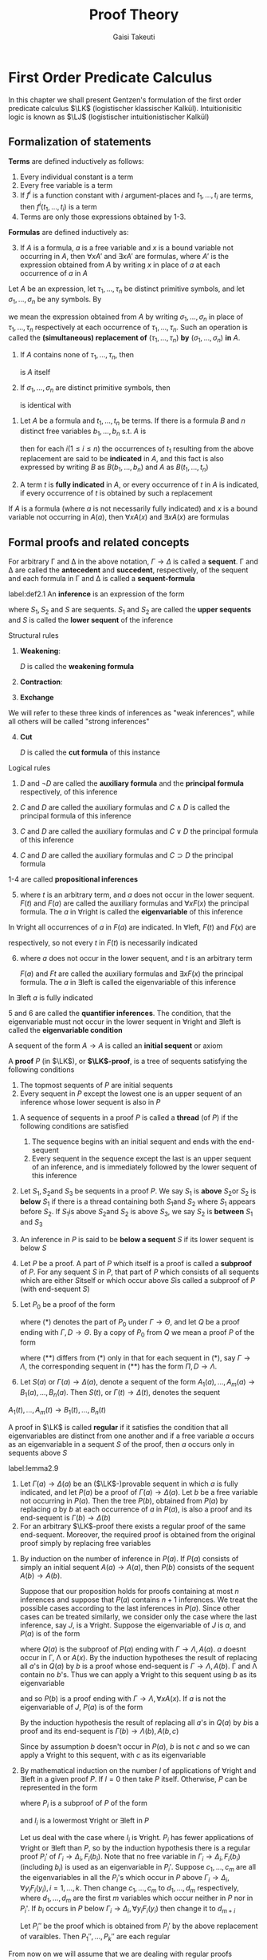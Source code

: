 #+TITLE: Proof Theory
#+AUTHOR: Gaisi Takeuti

#+EXPORT_FILE_NAME: ../latex/ProofTheory/ProofTheory.tex
#+LATEX_HEADER: \input{preamble.tex}
#+LATEX_HEADER: \usepackage{ebproof}
#+LATEX_HEADER: \def \LJ {\textbf{LJ}}
#+LATEX_HEADER: \def \LK {\textbf{LK}}
#+LATEX_HEADER: \def \LKp {\textbf{LK'}}
#+LATEX_HEADER: \def \LKe {\textbf{LK}_\textbf{e}}
#+LATEX_HEADER: \def \LJp {\textbf{LJ'}}
#+LATEX_HEADER: \def \LKsh {\textbf{LK\#}}
#+LATEX_HEADER: \def \LKs {\textbf{LK}^*}
#+LATEX_HEADER: \def \Sort {\text{Sort}}
#+LATEX_HEADER: \def \Ex {\text{Ex}}
#+LATEX_HEADER: \def \Un {\text{Un}}
#+LATEX_HEADER: \def \Fr {\text{Fr}}
#+LATEX_HEADER: \def \Pr {\text{Pr}}
#+LATEX_HEADER: \def \Ext {\text{Ext}}
#+LATEX_HEADER: \def \CA {\text{CA}}
#+LATEX_HEADER: \def \VJ {\text{VJ}}
#+LATEX_HEADER: \def \PA {\textbf{PA}}
* First Order Predicate Calculus
  <<sec:one>>
  In this chapter we shall present Gentzen's formulation of the first order predicate
  calculus \(\LK\) (logistischer klassischer Kalkül). Intuitionisitic logic is known as \(\LJ\)
  (logistischer intuitionistischer Kalkül)
** Formalization of statements

   #+ATTR_LATEX: :options []
   #+BEGIN_definition
   *Terms* are defined inductively as follows:
   1. Every individual constant is a term
   2. Every free variable is a term
   3. If \(f^i\) is a function constant with \(i\) argument-places and \(t_1,\dots,t_i\) are terms,
      then \(f^i(t_1,\dots,t_i)\) is a term
   4. Terms are only those expressions obtained by 1-3.
   #+END_definition
   
   #+ATTR_LATEX: :options []
   #+BEGIN_definition
   *Formulas* are defined inductively as:
   3. [@3] If \(A\) is a formula, \(a\) is a free variable and \(x\) is a bound
      variable not occurring in \(A\), then \(\forall xA'\) and \(\exists xA'\) are
      formulas, where \(A'\) is the expression obtained from \(A\) by writing
      \(x\) in place of \(a\) at each occurrence of \(a\) in \(A\)
   #+END_definition

   
   #+ATTR_LATEX: :options []
   #+BEGIN_definition
   Let \(A\) be an expression, let \(\tau_1,\dots,\tau_n\) be distinct primitive
   symbols, and let \(\sigma_1,\dots,\sigma_n\) be any symbols. By
      \begin{equation*}
   \left(
   A\frac{\tau_1,\dots,\tau_n}{\sigma_1,\dots,\sigma_n}
   \right)
   \end{equation*}
   we mean the expression obtained from \(A\) by writing
   \(\sigma_1,\dots,\sigma_n\) in place of \(\tau_1,\dots,\tau_n\) respectively
   at each occurrence of \(\tau_1,\dots,\tau_n\). Such an operation is called
   the *(simultaneous) replacement of* \((\tau_1,\dots,\tau_n)\) *by*
   \((\sigma_1,\dots,\sigma_n)\) *in* \(A\).

   #+END_definition

   #+ATTR_LATEX: :options []
   #+BEGIN_proposition
   1. If \(A\) contains none of \(\tau_1,\dots,\tau_n\), then
      \begin{equation*}
      \left(
      A\frac{\tau_1,\dots,\tau_n}{\sigma_1,\dots,\sigma_n}
      \right)
      \end{equation*}
      is \(A\) itself
   2. If \(\sigma_1,\dots,\sigma_n\) are distinct primitive symbols, then
      \begin{equation*}
      \left(\left(
      A\frac{\tau_1,\dots,\tau_n}{\sigma_1,\dots,\sigma_n}
      \right)\frac{\sigma_1,\dots,\sigma_n}{\theta_1,\dots,\theta_n}\right)
      \end{equation*}
      is identical with
      \begin{equation*}
      \left(
      A\frac{\tau_1,\dots,\tau_n}{\theta_1,\dots,\theta_n}
      \right)
      \end{equation*} 
   #+END_proposition

   #+ATTR_LATEX: :options []
   #+BEGIN_definition
   1. Let \(A\) be a formula and \(t_1,\dots,t_n\) be terms. If there is a
      formula \(B\) and \(n\) distinct free variables \(b_1,\dots,b_n\) s.t.
      \(A\) is
      \begin{equation*}
      \left(
      B\frac{b_1,\dots,b_n}{t_1,\dots,t_n}
      \right)
      \end{equation*}
      then for each \(i(1\le i\le n)\) the occurrences of \(t_1\) resulting from
      the above replacement are said to be *indicated* in \(A\), and this fact is
      also expressed by writing \(B\) as \(B(b_1,\dots,b_n)\) and \(A\) as \(B(t_1,\dots,t_n)\)
   2. A term \(t\) is *fully indicated* in \(A\), or every occurrence of \(t\) in
      \(A\) is indicated, if every occurrence of \(t\) is obtained by such a replacement
   #+END_definition

   #+ATTR_LATEX: :options []
   #+BEGIN_proposition
   If \(A\) is a formula (where \(a\) is not necessarily fully indicated) and
   \(x\) is a bound variable not occurring in \(A(a)\), then \(\forall xA(x)\) and
   \(\exists xA(x)\) are formulas
   #+END_proposition

   
** Formal proofs and related concepts


#+ATTR_LATEX: :options []
   #+BEGIN_definition
   For arbitrary \Gamma and \Delta in the above notation, \(\Gamma\to\Delta\) is called a
   *sequent*. \Gamma and \Delta are called the *antecedent* and *succedent*,
   respectively, of the sequent and each formula in \Gamma and \Delta is called a
   *sequent-formula* 
   #+END_definition

   #+ATTR_LATEX: :options []
   #+BEGIN_definition
   label:def2.1
   An *inference* is an expression of the form
   
   \begin{equation*}
   \begin{prooftree}[center=false]
   \hypo{S_1}
   \infer1{S}
   \end{prooftree}\text{ or }
   \begin{prooftree}[center=false]
   \hypo{S_1}
   \hypo{S_2}
   \infer2{S}
   \end{prooftree}
   \end{equation*}
   where \(S_1,S_2\) and \(S\) are sequents. \(S_1\) and \(S_2\) are called the
   *upper sequents* and \(S\) is called the *lower sequent* of the inference

   Structural rules
      1. *Weakening*:
         \begin{equation*}
         \text{left: }
         \begin{prooftree}
         \hypo{\Gamma\to\Delta}
         \infer1{D,\Gamma\to\Delta}
         \end{prooftree};\quad\text{right: }
         \begin{prooftree}
         \hypo{\Gamma\to\Delta}
         \infer1{\Gamma\to\Delta,D}
         \end{prooftree}
         \end{equation*}
         \(D\) is called the *weakening formula*
      2. *Contraction*:
         \begin{equation*}
         \text{left: }
         \begin{prooftree}
         \hypo{D,D,\Gamma\to\Delta}
         \infer1{D,\Gamma\to\Delta}
         \end{prooftree}\quad\text{ right: }
         \begin{prooftree}
         \hypo{\Gamma\to\Delta,D,D}
         \infer1{\Gamma\to\Delta,D}
         \end{prooftree}
         \end{equation*}
      3. *Exchange*
         \begin{equation*}
         \text{left: }
         \begin{prooftree}
         \hypo{\Gamma,C,D,\Pi\to\Delta}
         \infer1{\Gamma,D,C,\Pi\to\Delta}
         \end{prooftree}\quad\text{ right: }
         \begin{prooftree}
         \hypo{\Gamma\to\Delta,C,D,\Lambda}
         \infer1{\Gamma\to\Delta,D,C,\Lambda}
         \end{prooftree}
         \end{equation*}


   We will refer to these three kinds of inferences as "weak inferences",
   while all others will be called "strong inferences"
   4. [@4] *Cut*
      \begin{equation*}
      \begin{prooftree}[center=false]
      \hypo{\Gamma\to\Delta,D}
      \hypo{D,\Pi \to\Lambda}
      \infer2{\Gamma,\Pi\to\Delta,\Lambda}
      \end{prooftree}
      \end{equation*}
      \(D\) is called the *cut formula* of this instance


   Logical rules
   1. 
       \begin{equation*}
       \neg:\text{left: }
       \begin{prooftree}
       \hypo{\Gamma\to\Delta,D}
       \infer1{\neg D,\Gamma\to\Delta}
       \end{prooftree};\quad
       \neg:\text{right: }
       \begin{prooftree} 
       \hypo{D,\Gamma\to\Delta}
       \infer1{\Gamma\to\Delta,\neg D}
       \end{prooftree}
       \end{equation*}
       \(D\) and \(\neg D\) are called the *auxiliary formula* and the *principal
       formula* respectively, of this inference
   2. 
       \begin{align*}
       &
       \begin{prooftree}
       \hypo{C,\Gamma\to\Delta}
       \infer1[\(\wedge\)left]{C\wedge D,\Gamma\to\Delta}
       \end{prooftree}\quad\text{ and }\quad
       \begin{prooftree}
       \hypo{D,\Gamma\to\Delta}
       \infer1[\(\wedge\)left]{C\wedge D,\Gamma\to\Delta}
       \end{prooftree}\\
       &
       \begin{prooftree}[center=false]
       \hypo{\Gamma\to\Delta,C}
       \hypo{\Gamma\to\Delta,D}
       \infer2[\(\wedge\)right]{\Gamma\to\Delta,C\wedge D}
       \end{prooftree}
       \end{align*}
       \(C\) and \(D\) are called the auxiliary formulas and \(C\wedge D\) is
       called the principal formula of this inference

   3. 
       \begin{align*}
       &
       \begin{prooftree}[center=false]
       \hypo{C,\Gamma\to\Delta}
       \hypo{D,\Gamma\to\Delta}
       \infer2[\(\vee\)left]{C\vee D,\Gamma\to\Delta}
       \end{prooftree}\\&
       \begin{prooftree}%[center=false]
       \hypo{\Gamma\to\Delta,C}
       \infer1[\(\vee\)right]{\Gamma\to\Delta,C\vee D}
       \end{prooftree}\quad\text{ and }\quad
       \begin{prooftree}%[center=false]
       \hypo{\Gamma\to\Delta,D}
       \infer1[\(\vee\)right]{\Gamma\to\Delta,C\vee D}
       \end{prooftree}
       \end{align*}
       \(C\) and \(D\) are called the auxiliary formulas and \(C\vee D\) the
       principal formula of this inference
   4.
      \begin{equation*}
      \begin{prooftree}%[center=false]
      \hypo{\Gamma\to\Delta,C}
      \hypo{D,\Pi\to \Lambda}
      \infer2[\(\supset\)left]{C\supset D,\Gamma,\Pi\to\Delta,\Lambda}
      \end{prooftree}\hspace{1cm}
      \begin{prooftree}%[center=false]
      \hypo{C,\Gamma\to\Delta,D}
      \infer1[\(\supset\)right]{\Gamma\to\Delta,C\supset D}
      \end{prooftree}
      \end{equation*}
      \(C\) and \(D\) are called the auxiliary formulas and \(C\supset D\) the
      principal formula


   1-4 are called *propositional inferences*
   5. [@5]
      \begin{equation*}
      \begin{prooftree}%[center=false]
      \hypo{F(t),\Gamma\to\Delta}
      \infer1[\(\forall\)left]{\forall xF(x),\Gamma\to\Delta}
      \end{prooftree}\hspace{1cm}
      \begin{prooftree}%[center=false]
      \hypo{\Gamma\to\Delta,F(a)}
      \infer1[\(\forall\)right]{\Gamma\to\Delta,\forall xF(x)}
      \end{prooftree}
      \end{equation*}
      where \(t\) is an arbitrary term, and \(a\) does not occur in the lower
      sequent. \(F(t)\) and \(F(a)\) are called the auxiliary formulas and
      \(\forall xF(x)\) the principal formula. The \(a\) in \(\forall\)right is called
      the *eigenvariable* of this inference


   In \(\forall\)right all occurrences of \(a\) in \(F(a)\) are indicated. In
   \(\forall\)left, \(F(t)\) and \(F(x)\) are
   \begin{equation*}
   \left(F(a)\frac{a}{t}
   \right)\quad\text{ and }\quad
   \left(F(a)\frac{a}{t}
   \right)
   \end{equation*}
   respectively, so not every \(t\) in \(F(t)\) is necessarily indicated

   6. [@6]
      \begin{equation*}
      \begin{prooftree}%[center=false]
      \hypo{F(a),\Gamma\to\Delta}
      \infer1[\(\exists\)left]{\exists xF(x),\Gamma\to\Delta}
      \end{prooftree}\hspace{1cm}
      \begin{prooftree}%[center=false]
      \hypo{\Gamma\to\Delta,F(t)}
      \infer1[\(\exists\)right]{\Gamma\to\Delta,\exists xF(x)}
      \end{prooftree}
      \end{equation*}
      where \(a\) does not occur in the lower sequent, and \(t\) is an arbitrary
      term

      \(F(a)\) and \(Ft\) are called the auxiliary formulas and \(\exists xF(x)\) the
      principal formula. The \(a\) in \(\exists\)left is called the
      eigenvariable of this inference


   In \(\exists\)left \(a\) is fully indicated

   5 and 6 are called the *quantifier inferences*. The condition, that the
   eigenvariable must not occur in the lower sequent in \(\forall\)right and
   \(\exists\)left is called the *eigenvariable condition*

   A sequent of the form \(A\to A\) is called an *initial sequent* or axiom
   #+END_definition   

   #+ATTR_LATEX: :options []
   #+BEGIN_definition
   A *proof* \(P\) (in \(\LK\)), or *\(\LK\)-proof*, is a tree of sequents
   satisfying the following conditions
   1. The topmost sequents of \(P\) are initial sequents
   2. Every sequent in \(P\) except the lowest one is an upper sequent of an
      inference whose lower sequent is also in \(P\)
   #+END_definition

   #+ATTR_LATEX: :options []
   #+BEGIN_definition
   1. A sequence of sequents in a proof \(P\) is called a *thread* (of \(P\)) if
      the following conditions are satisfied
      1. The sequence begins with an initial sequent and ends with the end-sequent
      2. Every sequent in the sequence except the last is an upper sequent of an
         inference, and is immediately followed by the lower sequent of this inference
   2. Let \(S_1,S_2\)and \(S_3\) be sequents in a proof \(P\). We say \(S_1\)
         is *above* \(S_2\)or \(S_2\) is *below* \(S_1\) if there is a thread
         containing both \(S_1\)and \(S_2\) where \(S_1\) appears before
         \(S_2\). If \(S_1\)is above \(S_2\)and \(S_2\) is above \(S_3\), we say
         \(S_2\) is *between* \(S_1\) and \(S_3\)
   3. An inference in \(P\) is said to be *below a sequent* \(S\) if its lower
      sequent is below \(S\)
   4. Let \(P\) be a proof. A part of \(P\) which itself is a proof is called a
      *subproof* of \(P\). For any sequent \(S\) in \(P\), that part of \(P\)
      which consists of all sequents which are either \(S\)itself or which occur
      above \(S\)is called a subproof of \(P\) (with end-sequent \(S\))
   5. Let \(P_0\) be a proof of the form
      \begin{equation*}
      \begin{prooftree}%[center=false]
      \hypo{}
      \ellipsis{}{\Gamma\to\Theta}
      \ellipsis{(*)}{}
      \end{prooftree}
      \end{equation*}
      where (*) denotes the part of \(P_0\) under \(\Gamma\to\Theta\), and let
      \(Q\) be a proof ending with \(\Gamma,D\to\Theta\). By a copy of \(P_0\) from
      \(Q\) we mean a proof \(P\) of the form
      \begin{equation*}
      \begin{prooftree}%[center=false]
      \hypo{}
      \ellipsis{Q}{\Gamma,D\to\Theta}
      \ellipsis{(**)}{}
      \end{prooftree}
      \end{equation*}
      where \((**)\) differs from \((*)\) only in that for each sequent in \((*)\),
      say \(\Gamma\to\Lambda\), the corresponding sequent in \((**)\) has the
      form \(\Pi,D\to\Lambda\).
   6. Let \(S(a)\) or \(\Gamma(a)\to\Delta(a)\), denote a sequent of the form
      \(A_1(a),\dots,A_m(a)\to B_1(a),\dots,B_n(a)\). Then \(S(t)\), or
      \(\Gamma(t)\to\Delta(t)\), denotes the sequent
   \(A_1(t),\dots,A_m(t)\to B_1(t),\dots,B_n(t)\)
   #+END_definition

   #+ATTR_LATEX: :options []
   #+BEGIN_definition
   A proof in \(\LK\) is called *regular* if it satisfies the condition that all
   eigenvariables are distinct from one another and if a free variable \(a\)
   occurs as an eigenvariable in a sequent \(S\) of the proof, then \(a\) occurs
   only in sequents above \(S\)
   #+END_definition

   #+ATTR_LATEX: :options []
   #+BEGIN_lemma
   label:lemma2.9
   1. Let \(\Gamma(a)\to\Delta(a)\) be an (\(\LK\)-)provable sequent in which \(a\)
      is fully indicated, and let \(P(a)\) be a proof of \(\Gamma(a)\to\Delta(a)\).
      Let \(b\) be a free variable not occurring in \(P(a)\). Then the tree
      \(P(b)\), obtained from \(P(a)\) by replacing \(a\) by \(b\) at each
      occurrence of \(a\) in \(P(a)\), is also a proof and its end-sequent is \(\Gamma(b)\to\Delta(b)\)
   2. For an arbitrary \(\LK\)-proof there exists a regular proof of the same
      end-sequent. Moreover, the required proof is obtained from the original
      proof simply by replacing free variables
   #+END_lemma

   #+BEGIN_proof
   1. By induction on the number of inference in \(P(a)\). If \(P(a)\) consists
      of simply an initial sequent \(A(a)\to A(a)\), then \(P(b)\) consists of the
      sequent \(A(b)\to A(b)\).

      Suppose that our proposition holds for proofs containing at most \(n\)
      inferences and suppose that \(P(a)\) contains \(n+1\) inferences. We treat
      the possible cases according to the last inferences in \(P(a)\). Since
      other cases can be treated similarly, we consider only the case where the
      last inference, say \(J\), is a \(\forall\)right. Suppose the
      eigenvariable of \(J\) is \(a\), and \(P(a)\) is of the form
      \begin{equation*}
      \begin{prooftree}%[center=false]
      \hypo{}
      \ellipsis{\(Q(a)\)}{\Gamma\to\Lambda,A(a)}
      \infer1[\(J\)]{\Gamma\to\Lambda,\forall xA(x)}
      \end{prooftree}
      \end{equation*}
      where \(Q(a)\) is the subproof of \(P(a)\) ending with
      \(\Gamma\to\Lambda,A(a)\). \(a\) doesnt occur in \Gamma, \Lambda or \(A(x)\). By the
      induction hypotheses the result of replacing all \(a\)'s  in \(Q(a)\) by
      \(b\) is a proof whose end-sequent is \(\Gamma\to\Lambda,A(b)\). \Gamma and \Lambda
      contain no \(b\)'s. Thus we can apply a \(\forall\)right to this sequent
      using \(b\) as its eigenvariable
      \begin{equation*}
      \begin{prooftree}%[center=false]
      \hypo{}
      \ellipsis{\(Q(b)\)}{\Gamma\to\Lambda,A(b)}
      \infer1[]{\Gamma\to\Lambda,\forall xA(x)}
      \end{prooftree}
      \end{equation*}
      and so \(P(b)\) is a proof ending with \(\Gamma\to\Lambda,\forall xA(x)\). If
      \(a\) is not the eigenvariable of \(J\), \(P(a)\) is of the form
      \begin{equation*}
      \begin{prooftree}%[center=false]
      \hypo{}
      \ellipsis{\(Q(a)\)}{\Gamma(a)\to\Lambda(a),A(a,c)}
      \infer1{\Gamma(a)\to\Lambda(a),\forall xA(a,x)}
      \end{prooftree}
      \end{equation*}
      By the induction hypothesis the result of replacing all \(a\)'s in
      \(Q(a)\) by \(b\)is a proof and its end-sequent is
      \(\Gamma(b)\to\Lambda(b),A(b,c)\)

      Since by assumption \(b\) doesn't occur in \(P(a)\), \(b\) is not \(c\)
      and so we can apply a \(\forall\)right to this sequent, with \(c\) as its eigenvariable

   2. By mathematical induction on the number \(l\) of applications of
      \(\forall\)right and \(\exists\)left in a given proof \(P\). If \(l=0\)
      then take \(P\) itself. Otherwise, \(P\) can be represented in the form
      \begin{equation*}
      \begin{prooftree}%[center=false]
      \hypo{P_1\quad P_2\dots P_k}
      \ellipsis{(*)}{S}
      \end{prooftree}
      \end{equation*}
      where \(P_i\) is a subproof of \(P\) of the form
      \begin{equation*}
      \begin{prooftree}%[center=false]
      \hypo{}
      \ellipsis{}{\Gamma_i\to\Delta_i,F_i(b_i)}
      \infer1[\(I_i\)]{\Gamma_i\to\Delta_i,\forall y_iF_i(y_i)}
      \end{prooftree}
      \quad\text{ or }\quad
      \begin{prooftree}%[center=false]
      \hypo{}
      \ellipsis{}{F_i(b_i),\Gamma_i\to\Delta_i}
      \infer1[\(I_i\)]{\exists y_iF_i(y_i),\Gamma_i\to\Delta_i}
      \end{prooftree}      
      \end{equation*}
      and \(I_i\) is a lowermost \(\forall\)right or \(\exists\)left in \(P\)

      Let us deal with the case where \(I_i\) is \(\forall\)right. \(P_i\) has
      fewer applications of \(\forall\)right or \(\exists\)left than \(P\), so
      by the induction hypothesis there is a regular proof \(P_i'\) of
      \(\Gamma_i\to\Delta_i,F_i(b_i)\). Note that no free variable in
      \(\Gamma_i\to\Delta_i,F_i(b_i)\) (including \(b_i\)) is used as an
      eigenvariable in \(P_i'\). Suppose \(c_1,\dots,c_m\) are all the
      eigenvariables in all the \(P_i\)'s which occur in \(P\) above
      \(\Gamma_i\to\Delta_i,\forall y_iF_i(y_i), i=1,\dots,k\). Then change
      \(c_1,\dots,c_m\) to \(d_1,\dots,d_m\) respectively, where
      \(d_1,\dots,d_m\) are the first \(m\) variables which occur neither in
      \(P\) nor in \(P_i\)'. If \(b_i\) occurs in \(P\) below
      \(\Gamma_i\to\Delta_i,\forall y_iF_i(y_i)\) then change it to \(d_{m+i}\)

      Let \(P_i''\) be the proof which is obtained from \(P_i'\) by the above
      replacement of varaibles. Then \(P_1'',\dots,P_k''\) are each regular
      \begin{equation*}
      \begin{prooftree}%[center=false]
      \hypo{P_1''\dots
      \begin{prooftree}%[center=false]
      \hypo{P_i''}
      \infer1{\Gamma_i\to\Delta_i,\forall y_iF_i(y_i)}
      \end{prooftree}\dots P_n''}
      \ellipsis{(*)}{S}
      \end{prooftree}
      \end{equation*}
   #+END_proof

   From now on we will assume that we are dealing with regular proofs whenever
   convenient

   #+ATTR_LATEX: :options []
   #+BEGIN_lemma
   label:lemma2.11
   Let \(t\) be an arbitrary term. Let \(\Gamma(a)\to \Delta(a)\) be a provable (in \(\LK\))
   sequent in which \(a\) is fully indicated, and let \(P(a)\) be a proof ending
   with \(\Gamma(a)\to \Delta(a)\) in which *every eigenvariable is different from \(a\) and
   not contained in \(t\)*. Then \(P(t)\) is a proof whose end-sequent is
   \(\Gamma(t)\to \Delta(t)\)
   #+END_lemma

   #+ATTR_LATEX: :options []
   #+BEGIN_lemma
   Let \(t\) be an arbitrary term. Let \(\Gamma(a)\to \Delta(a)\) be a provable (in \(\LK\))
   sequent in which \(a\) is fully indicated, and let \(P(a)\) be a proof of
   \(\Gamma(a)\to \Delta(a)\). Let \(P'(a)\) be a proof obtained from \(P(a)\) by changing
   eigenvariables in such a way that in \(P'(a)\) every eigenvariable is
   different from \(a\) and not contained in \(t\). Then \(P'(t)\) is a proof of
   \(\Gamma(t)\to \Delta(t)\)
   #+END_lemma

   #+ATTR_LATEX: :options []
   #+BEGIN_proposition
   Let \(t\) be an arbitrary term and \(S(a)\) a provable sequent in which \(a\)
   is fully indicated. Then \(S(t)\) is also provable
   #+END_proposition

   #+ATTR_LATEX: :options []
   #+BEGIN_proposition
   label:prop2.14
   If a sequent is provable, then it is provable with a proof in which all the
   initial sequents consist of atmoic formulas. Furthermore, if a sequent is
   provable without cut, then it is provable without cut with a proof of the
   above sort
   #+END_proposition

   #+BEGIN_proof
   It suffices to show that for an arbitrary formula \(A\), \(A\to A\) is
   provable without cut, starting with initial sequents consisting of atomic formulas.
   #+END_proof

   #+ATTR_LATEX: :options []
   #+BEGIN_definition
   Two formulas \(A\) and \(B\) are *alphabetical variants* if for some
   \(x_1,\dots,x_n,y_1,\dots,y_n\)
   \begin{equation*}
   \left(A\frac{x_1,\dots,x_n}{z_1,\dots,z_n}
   \right)
   \end{equation*}
   is
   \begin{equation*}
   \left(
   B\frac{y_1,\dots,y_n}{z_1,\dots,z_n}
   \right)
   \end{equation*}
   where \(z_1,\dots,z_n\) are bound variables occurring neither in \(A\) nor in
   \(B\). The fact that \(A\) and \(B\) are alphabetical variants will be
   expressed by \(A\sim B\)
   #+END_definition

** A formulation of intuitionistic predicate calculus
   #+ATTR_LATEX: :options []
   #+BEGIN_definition
   We can formalize the intuitionistic predicate calculus as a subsystem of
   \(\LK\) which we call \(\LJ\) following Gentzen (\(\bJ\) stands for
   "intuitionistic"). \(\LJ\)is obtained from \(\LK\) by modifying it as follows
   1. A sequent in \(\LJ\) is of the form \(\Gamma \to \Delta \) where \Delta consists of at most
      one formula
   2. Inferences in \(\LJ\) are those obtained from those in \(\LK\) by imposing
      the restriction that the succedent of each upper and lower sequent
      consists of at most one formula; thus there are no inferences in
      \(\LJ\)corresponding to contraction right or exchange right
   #+END_definition

   #+ATTR_LATEX: :options []
   #+BEGIN_proposition
   If a sequent \(S\) of \(\LJ\) is provable in \(\LJ\), then it is also
   provable in \(\LK\)
   #+END_proposition

** Axiom systems
   #+ATTR_LATEX: :options []
   #+BEGIN_definition
   The basic system is \(\LK\)
   1. A finite or infinite set \(\cala\) of sentences is called an *axiom system*,
      and each of these sentences is called an *axiom* of \(\cala\). Sometimes an
      axiom system is called a *theory*
   2. A finite (possibly empty) sequence of formulas consisting only of axioms
      of \(\cala\) is called an *axiom sequence* of \(\cala\)
   3. If there exists an axiom sequence \(\Gamma_0\) of \(\cala\) s.t.
      \(\Gamma_0,\Gamma\to\Delta\) is \(\LK\)-provable, then \(\Gamma \to \Delta\) is
      said to be *provable from* \(\cala\) (in \(\LK\)). We express this by \(\cala,\Gamma\to\Delta\)
   4. \(\cala\) is *inconsistent* (with \(\LK\)) if the empty sequent \(\to\) is
      provable from \(\cala\) (in \(\LK\))
   5. If all function constants and predicate constants in a formula \(A\) occur
      in \(\cala\), then \(A\) is said to be *dependent on* \(\cala\)
   6. A sentence \(A\) is *consistent* if the axiom system \(\{A\}\) is consistent
   7. \(\LK_{\cala}\) is the system obtained from \(\LK\) by adding \(\to A\) as
      initial sequents for all \(A\) in \(\cala\)
   #+END_definition

   #+ATTR_LATEX: :options []
   #+BEGIN_proposition
   Let \(\cala\) be an axiom system. Then the following are equivalent
   1. \(\cala\) is inconsistent (with \(\LK\))
   2. for every formula \(A\), \(A\) is provable from \(\cala\)
   3. for some formula \(A\), \(A\)and \(\neg A\) are both provable from \(\cala\)
   #+END_proposition

   #+BEGIN_proof
   \(1\leftrightarrow 2\), \(2\leftrightarrow3\). \(\to A\vee B\) and
   \(\to \neg A\vee B\) implies \(\to B\)
   #+END_proof

   #+ATTR_LATEX: :options []
   #+BEGIN_proposition
   Let \(\cala\) be an axiom system. Then a sequent \(\Gamma\to \Delta\) is
   \(\LK_{\cala}\)-provable iff \(\Gamma\to\Delta\) is provable from \(\cala\)
   (in \(\LK\))
   #+END_proposition

   #+ATTR_LATEX: :options []
   #+BEGIN_corollary
   An axiom system \(\cala\) is consistent (with \(\LK\)) iff \(\LK_{\cala}\) is consistent
   #+END_corollary

   These definitions and the propositions hold also for \(\LJ\)

** The cut-elimination theroem
   #+ATTR_LATEX: :options [the cut-elimination theroem: Gentzen]
   #+BEGIN_theorem
   label:thm5.1
   If a sequent is \((\LK)\)-provable, then it is \((\LK)\)-provable without a cut
   #+END_theorem

   Let \(A\)be a formula. An inference of the following form is called a *mix*
   (w.r.t. \(A\)):
   \begin{equation*}
   \begin{prooftree}%[center=false]
   \hypo{\Gamma\to\Delta}
   \hypo{\Pi\to\Lambda}
   \infer2[\(A\)]{\Gamma,\Pi^* \to \Delta^*, \Lambda}
   \end{prooftree}
   \end{equation*}
   where both \Delta and \Pi contain the formula \(A\), and \(\Delta^*\) and \(\Pi^*\) are
   obtained from \Delta and \Pi respectively by deleting all the occurrences of \(A\)
   in them. We call \(A\) the mix formula of this inference.

   Let's call the system which is obtained from \(\LK\) by replacing the cut
   rule by the mix rule, \(\LKs\).

   #+ATTR_LATEX: :options []
   #+BEGIN_lemma
   \(\LK\) and \(\LKs\) are equivalent, that is, a sequent \(S\) is
   \(\LK\)-provable iff \(S\) is \(\LKs\)-provable
   #+END_lemma

   mix is a strengthened version of cut

   #+ATTR_LATEX: :options []
   #+BEGIN_theorem
   If a sequent is provable in \(\LKs\), then it's provable in \(\LKs\) without
   a mix
   #+END_theorem

   #+ATTR_LATEX: :options []
   #+BEGIN_lemma
   If \(P\) is a proof of \(S\) (in \(\LKs\)) which contains (only) one mix,
   occurring as the last inference, then \(S\) is provable without a mix
   #+END_lemma

   The *grade* of a formula \(A\) (denoted by \(g(A)\)) is the number of logical
   symbols contained in \(A\). The grade of a mix is the grade of the mix
   formula. When a proof \(P\) has a mix as the last inference, we define the
   grade of \(P\) (denoted by \(g(P)\)) to be the grade of this mix.

   Let \(P\) be a proof which contains  a mix only as the last inference
   \begin{equation*}
   J\;\begin{prooftree}%[center=false]
   \hypo{\Gamma\to\Delta}
   \hypo{\Pi \to \Lambda}
   \infer2[\((A)\)]{\Gamma,\Pi^* \to \Delta^*,\Lambda}
   \end{prooftree}
   \end{equation*}
   We refer to the left and right upper sequents as \(S_1\) and \(S_2\) and 
   the lower sequent as \(S\). We call a thread in \(P\) a *left (right) thread*
   if it contains the left (right) upper sequent of the mix \(J\). The *rank* of a
   thread \(\calf\) in \(P\) is defined as follows: if \(\calf\) is a left
   (right) thread, then the rank of \(\calf\) is the number consecutive
   sequents, counting upward from the left (right) upper sequent of \(J\), that
   contains the mix formula in its succedent (antecedent). The rank of a thread
   \(\calf\) in \(P\) is denoted by \(\rank(\calf;P)\). We define
   \begin{equation*}
   \rank_l(P)=\max_{\calf}(\rank(\calf;P))
   \end{equation*}
   where \(\calf\) ranges over all the left threads in \(P\), and
   \begin{equation*}
   \rank_r(P)=\max_{\calf}(\rank(\calf;P))
   \end{equation*}
   where \(\calf\) ranges over all the right threads in \(P\). The rank of
   \(P\), \(\rank(P)\), is defined as
   \begin{equation*}
   \rank(P)=\rank_l(P)+\rank_r(P)
   \end{equation*}
   Note that \(\rank(P)\ge 2\)
   
   #+BEGIN_proof
   We prove the Lemma by double induction on the grade \(g\) and rank \(r\) of
   the proof \(P\) (i.e. transfinite induction on \(\omega\cdot g+r\)). We
   divide the proof into two main cases, namely \(r=2\) and \(r>2\)

   1. \(r=2\), \(\rank_l(P)=\rank_r(P)=1\)
      1. The left upper sequent \(S_1\) is an initial sequent. In this case we
         may assume \(P\) is of the form
         \begin{equation*}
         J\;\begin{prooftree}%[center=false]
         \hypo{A\to A}
         \hypo{\Pi\to \Lambda}
         \infer2{A,\Pi^*\to\Lambda}
         \end{prooftree}
         \end{equation*}
         We can obtain the lower sequent without a mix
         \begin{equation*}
         \begin{prooftree}%[center=false]
         \hypo{\Pi\to\Lambda}
         \infer1{\text{some exchanges}}
         \infer1{A,\dots,A,\Pi^*\to\Lambda}
         \infer1{\text{some contractions}}
         \infer1{A,\Pi^*\to\Lambda}
         \end{prooftree}
         \end{equation*}
      2. The right upper sequent \(S_2\) is an initial sequent.
      3. Neither \(S_1\) nor \(S_2\) is an initial sequent, and \(S_1\) is the
         lower sequent of a structural inference \(J_1\). Since
         \(\rank_l(P)=1\), the formula \(A\) cannot appear in the succedent of
         the upper sequent of \(J_1\). Hence
         \begin{equation*}
         \begin{prooftree}%[center=false]
         \hypo{\Gamma\to\Delta_1}
         \infer1[\(J_1\)]{\Gamma\to\Delta_1,A}
         \hypo{\Pi\to\Lambda}
         \infer2[\(J\)]{\Gamma,\Pi^*\to\Delta_1,\Lambda}
         \end{prooftree}
         \end{equation*}
         where \(\Delta_1\) doesn't contain \(A\). We can eliminate the mix as
         follows
         \begin{equation*}
         \begin{prooftree}%[center=false]
         \hypo{\Gamma\to\Delta_1}
         \infer1{\text{some weakenings}}
         \infer1{\Pi^*,\Gamma\to\Delta_1,\Lambda}
         \infer1{\text{some exchanges}}
         \infer1{\Gamma,\Pi^*\to\Delta_1,\Lambda}
         \end{prooftree}
         \end{equation*}
      4. None of 1.1-1.3 holds but \(S_2\) is the lower sequent of a structural
         inference. Similarly
      5. Both \(S_1\)and \(S_2\)are the lower sequents of logical inferences. In
         this case, since \(\rank_l(P)=\rank_r(P)=1\), the mix formula on each
         side must be the principal formula of the logical inference. We use
         induction on the grade, distinguishing several cases according to the
         outermost logical symbol of \(A\)
         1. The outermost logical symbol of \(A\) is \(\wedge\)
            \begin{equation*}
            \begin{prooftree}%[center=false]
            \hypo{\Gamma\to\Delta_1,B}
            \hypo{\Gamma\to\Delta_1,C}
            \infer2{\Gamma\to\Delta_1,B\wedge C}
            \hypo{B,\Pi_1\to\Lambda}
            \infer1{B\wedge C,\Pi_1\to \Lambda}
            \infer2[(\(B\wedge C\))]{\Gamma,\Pi_1\to\Delta_1,\Lambda}
            \end{prooftree}
            \end{equation*}
            where by assumption none of the proofs ending with
            \(\Gamma\to\Delta_1,B\);\(\Gamma\to\Delta_1,C\) or
            \(B,\Pi_1\to\Lambda\) contain a mix. Consider the following
            \begin{equation*}
            \begin{prooftree}%[center=false] 
            \hypo{\Gamma\to\Delta_1,B}
            \hypo{B,\Pi_1\to\Lambda}
            \infer2[\((B)\)]{\Gamma,\Pi_1^\#\to\Delta_1^\#,\Lambda}
            \end{prooftree}
            \end{equation*}
            This proof contains only one mix, a mix that occurs as its last
            inference. Furthermore the grade of the mix formula \(B\) is less 
            than \(g(A)\). So by induction hypothesis we can obtain a proof
            which contains no mixes and whose end-sequent is
            \(\Gamma,\Pi_1^\#\to\Delta_1^\#,\Lambda\). From this we can obtain a proof
            without a mix with end-sequent \(\Gamma,\Pi_1\to\Delta_1,\Lambda\)
         2. The outermost logical symbol of \(A\) is \(\vee\). Similar.
         3. The outermost logical symbol of \(A\) is \(\forall\) company
            \begin{equation*}
            \begin{prooftree}%[center=false]
            \hypo{\Gamma\to\Delta_1,F(a)}
            \infer1{\Gamma\to\Delta_1,\forall xF(x)}
            \hypo{F(t),\Pi_1\to\Lambda} 
            \infer1{\forall xF(x),\Pi_1\to\Lambda}
            \infer2{\Gamma,\Pi_1\to\Delta_1,\Lambda}
            \end{prooftree}
            \end{equation*}
            (\(a\) being fully indicated in \(F(a)\)). By the eigenvariable
            condition, \(a\) does not occur in \(\Gamma,\Delta_1\) or \(F(x)\). Since
            by assumption the proof ending with \(\Gamma\to\Delta_1, F(a)\)
            contains no mix, we can obtain a proof without a mix, ending with
            \(\Gamma\to\Delta_1,F(t)\). Consider 
            \begin{equation*}
            \begin{prooftree}%[center=false]
            \hypo{\Gamma\to\Delta_1,F(t)}
            \hypo{F(t),\Pi_1\to\Lambda}
            \infer2[\((F(t))\)]{\Gamma,\Pi_1^\#\to\Delta_1^\#,\Lambda}
            \end{prooftree}
            \end{equation*}
         4. The outermost logical symbol of \(A\) is \(\exists\). Similar.
         5. The outermost logical symbol of \(A\) is \(\neg\).
            Then the end of the derivation runs
            \begin{equation*}
            \begin{prooftree}%[center=false]
            \hypo{A,\Gamma\to\Delta_1}
            \infer1{\Gamma\to\Delta_1,\neg A}
            \hypo{\Pi_1\to\Lambda,A}
            \infer1{\neg A,\Pi_1\to\Lambda}
            \infer2{\Gamma,\Pi_1\to\Delta_1,\Lambda}
            \end{prooftree}
            \end{equation*}
            This is transformed into
            \begin{equation*}
            \begin{prooftree}%[center=false]
            \hypo{\Pi_1\to\Lambda,A}
            \hypo{A,\Gamma \to\Delta_1}
            \infer2{\Pi_2\to\Gamma^\#\to\Lambda^\#,\Delta_1}
            \infer[double]1{\Gamma,\Pi_1\to\Delta_1,\Lambda}
            \end{prooftree}
            \end{equation*}
         6. The outermost logical symbol of \(A\) is \(\supset\).
            \begin{equation*}
            \begin{prooftree}%[center=false]
            \hypo{C,\Gamma_1\to\Delta_1,D}
            \infer1{\Gamma_1\to\Delta_1,C\supset D}
            \hypo{\Gamma\to\Delta,C}
            \hypo{D,\Pi\to\Lambda}
            \infer2{C\supset D,\Gamma,\Pi\to\Delta,\Lambda}
            \infer2{\Gamma_1,\Gamma,\Pi \to\Delta_1,\Delta,\Lambda}
            \end{prooftree}
            \end{equation*}
            This is transformed into
            \begin{equation*}
            \begin{prooftree}%[center=false]
            \hypo{\Gamma\to\Delta,C}
            \hypo{C,\Gamma_1\to\Delta_1,D}
            \hypo{D,\Pi\to\Lambda}
            \infer2{C,\Gamma_1,\Pi^\#\to\Delta_1^\#,\Lambda}
            \infer2{\Gamma,\Gamma_1^\#,\Pi^{\#\#}\to\Delta^\#,\Delta_1^\#,\Lambda}
            \infer[double]1{\Gamma_1,\Gamma,\Pi\to\Delta_1,\Delta,\Lambda}
            \end{prooftree}
            \end{equation*}
   2. \(r>2\), i.e., \(\rank_l(P)>1\) and/or \(\rank_r(P)>1\)
            \begin{equation*}
            \begin{prooftree}%[center=false]
            \hypo{A,\Gamma\to\Delta_1}
            \infer1{\Gamma\to\Delta_1,\neg A}
            \hypo{\Pi_1\to\Lambda,A}
            \infer1{\neg A,\Pi_1\to\Lambda}
            \infer2{\Gamma,\Pi_1\to\Delta_1,\Lambda}
            \end{prooftree}
            \end{equation*}
            This is transformed into
            \begin{equation*}
            \begin{prooftree}%[center=false]
            \hypo{\Pi_1\to\Lambda,A}
            \hypo{A,\Gamma \to\Delta_1}
            \infer2{\Pi_2\to\Gamma^\#\to\Lambda^\#,\Delta_1}
            \infer[double]1{\Gamma,\Pi_1\to\Delta_1,\Lambda}
            \end{prooftree}
            \end{equation*}
      We distinguish two main cases: The right rank is greater than 1 and the right rank is equal to 1

      The induction hypothesis is that every proof \(Q\) which contains a mix
      only as the last inference, and which satisfies either \(g(Q)<g(P)\), or
      \(g(Q)=g(P)\) and \(\rank(Q)<\rank(P)\), we can eliminate the mix
      1. \(\rank_r(P)>1\)

         1. \Gamma or \Delta (in \(S_1\)) contains \(A\). Construct a proof as follows
            \begin{equation*}
            \begin{prooftree}%[center=false]
            \hypo{}
            \ellipsis{}{\Pi\to\Lambda}
            \infer1{\text{exchanges/contractions}}
            \infer1{A,\Pi^*\to\Lambda}
            \infer1{\text{weakenings/exchanges}}
            \infer1{\Gamma,\Pi^*\to\Delta^*,\Lambda}
            \end{prooftree}\quad
            \begin{prooftree}%[center=false]
            \hypo{}
            \ellipsis{}{\Gamma\to\Delta}
            \infer1{\text{exchanges/contractions}}
            \infer1{\Gamma\to\Delta^*,A}
            \infer1{\text{weakenings/exchanges}}
            \infer1{\Gamma,\Pi^*\to\Delta^*,\Lambda}
            \end{prooftree}
            \end{equation*}

         2. \(S_2\) is the lower sequent of an inference \(J_2\), where \(J_2\)
            is not a logical inference whose principal formula is \(A\). The
            last part of \(P\) looks like this
            \begin{equation*}
            \begin{prooftree}%[center=false]
            \hypo{\Gamma\to\Delta}
            \hypo{\Phi\to\Psi}
            \infer1[\(J_2\)]{\Pi\to\Lambda}
            \infer2{\Gamma,\Pi^*\to\Delta^*,\Lambda}
            \end{prooftree}
            \end{equation*}
            where the proofs \(\Gamma\to\Delta\) and \(\Phi\to\Psi\) contain no
            mixes and \Phi contains at least one \(A\). Consider the following
            proof \(P'\):
            \begin{equation*}
            \begin{prooftree}%[center=false]
            \hypo{\Gamma\to\Delta}
            \hypo{\Phi\to\Psi}
            \infer2[(\(A\))]{\Gamma,\Phi^*\to\Delta^*,\Psi}
            \end{prooftree}
            \end{equation*}
            In \(P'\), the grade of the mix is equal to \(g(P)\),
            \(\rank_l(P')=\rank_l(P)\) and \(\rank_r(P')=\rank_r(P)-1\). Thus by
            induction hypothesis, \(\Gamma,\Phi^*\to\Delta^*,\Psi\) is provable without
            a mix. Then we construct the proof 
            \begin{equation*}
            \begin{prooftree}%[center=false]
            \hypo{\Gamma,\Phi^*\to\Delta^*,\Psi}
            \infer1{\text{some exchanges}}
            \infer1{\Phi^*,\Gamma\to\Delta^*,\Psi}
            \infer1[\(J_2\)]{\Pi^*,\Gamma\to\Delta^*,\Lambda}
            \end{prooftree}
            \end{equation*}

         3. \Gamma contains no \(A\)'s and \(S_2\) is the lower sequent of a logical
            inference whose principal formula is \(A\).
            1. \(A\) is \(B\supset C\). The last part of \(P\) is of the form
               \begin{equation*}
               \begin{prooftree}%[center=false]
               \hypo{\Gamma\to\Delta}
               \hypo{\Pi_1\to\Lambda_1,B}
               \hypo{C,\Pi_2\to\Lambda_2}
               \infer2{B\supset C,\Pi_1,\Pi_2\to\Lambda_1,\Lambda_2}
               \infer2{\Gamma,\Pi^*_1,\Pi_2^*\to\Delta^*,\Lambda_1,\Lambda_2}
               \end{prooftree}
               \end{equation*}
               Consider the following proofs \(P_1\) and \(P_2\)
               \begin{equation*}
               \begin{prooftree}%[center=false]
               \hypo{\Gamma\to\Delta}
               \hypo{\Pi_1\to\Lambda_1,B}
               \infer2[\(B\supset C\)]{\Gamma_1^*\to\Delta^*,\Lambda_1,B}
               \end{prooftree}
               \hspace{1cm}
               \begin{prooftree}%[center=false]
               \hypo{\Gamma\to\Delta}
               \hypo{C,\Pi_2\to\Lambda_2\to\Lambda_2}
               \infer2[\(B\supset C\)]{\Gamma,C,\Pi_2^*\to\Delta^*,\Lambda_2}
               \end{prooftree}
               \end{equation*}
               assuming that \(B\supset C\) is in \(\Pi_1\) and \(\Pi_2\). If \(B\supset C\) is not
               in \(\Pi_i\) (\(i=1\) or 2), then \(\Pi_i^*\) is \(\Pi_i\) and \(P_i\) is defined as
               \begin{equation*}
                \begin{prooftree}%[center=false]
                \hypo{\Pi_1\to\Lambda_1,B}
                \infer[double]1{\Gamma,\Pi_1^*\to\Delta^*,\Lambda_1,B}
                \end{prooftree}
                \hspace{1cm}
                \begin{prooftree}%[center=false]
                \hypo{C,\Pi_2\to\Lambda_2}
                \infer[double]1{\Gamma,C,\Pi_2^*\to\Delta^*,\Lambda_2}
                \end{prooftree}
               \end{equation*}
               Note that \(g(P_1)=g(P_2)=g(P)\), \(\rank_l(P_1)=\rank_l(P_2)=\rank_l(P)\) and
               \(\rank_r(P_1)=\rank_r(P_2)=\rank_r(P)-1\). Hence by the induction hypothesis, the
               end-sequents of \(P_1\) and \(P_2\) are provable without a mix (say by \(P_1'\)
               and \(P_2'\)). Consider the following proof \(P'\)
               \begin{equation*}
               \begin{prooftree}%[center=false]
               \hypo{\Gamma\to\Delta}
               \hypo{}
               \ellipsis{\(P_1'\)}{\Gamma,\Pi_1^*\to\Delta^*,\Lambda_1,B}
               \hypo{}
               \ellipsis{\(P_2'\)}{\Gamma,C,\Pi_2^*\to\Delta^*,\Lambda_2}
               \infer[double]1{C,\Gamma,\Pi_2^*\to\Delta^*,\Lambda_2}
               \infer2{B\supset C,\Gamma,\Pi_1^*,\Gamma,\Pi_2^*\to\Delta^*,\Lambda_1,
               \Delta^*,\Lambda_2}
               \infer2[\(B\supset C\)]{\Gamma,\Gamma,\Pi_1^*,\Gamma,\Pi_2^*\to\Delta^*,
               \Delta^*,\Lambda_1,\Delta^*,\Lambda_2}
               \end{prooftree}
               \end{equation*}
               Then \(g(P')=g(P)\), \(\rank_l(P')=\rank_l(P)\), \(\rank_r(P')=1\). Thus the
               end-sequent of \(P'\) is provable without a mix by the induction hypothesis.
               wefaew weafieo aweiofwajeofi ojoiwaejfowjaeoifj oiwjeo jawoiejfoiwej

            2. \(A\) is \(\exists xF(x)\). The last part of \(P\) looks like this
               \begin{equation*}
               \begin{prooftree}%[center=false]
               \hypo{\Gamma\to\Delta}
               \hypo{F(a),\Pi_1\to\Lambda}
               \infer1{\exists xF(x),\Pi_1\to\Lambda}
               \infer2[\(\exists xF(x)\)]{\Gamma,\Pi_1^*\to\Delta^*,\Lambda}
               \end{prooftree}
               \end{equation*}
               Let \(b\) be a free variable not occurring in \(P\). Then the result of
               replacing \(a\) by \(b\) throughout the proof ending with \(F(a),\Pi_1\to\Lambda\)
               without a mix, ending with \(F(b),\Pi_1\to\Lambda\), since by the eigenvariable
               condition, \(a\) does not occur in \(\Pi_1\) or \(\Lambda\) (Lemma ref:lemma2.11)

               Consider the following proof:
               \begin{equation*}
               \begin{prooftree}%[center=false]
               \hypo{\Gamma\to\Delta}
               \hypo{F(b),\Pi_1\to\Lambda}
               \infer2[\(\exists xF(x))\)]{\Gamma,F(b),\Pi^*_1\to\Delta^*,\Lambda}
               \end{prooftree}
               \end{equation*}
               By the induction hypothesis, the end-sequent of this proof can be proved without a
               mix (say by \(P')\)). Now consider the proof
               \begin{equation*} 
               \begin{prooftree}%[center=false]
               \hypo{\Gamma\to\Delta}
               \hypo{}
               \ellipsis{\(P'\)}{\Gamma,F(b),\Pi_1^*\to\Delta^*,\Lambda}
               \infer[double]1{F(b),\Gamma,\Pi_1^*\to\Delta^*,\Lambda}
               \infer1{\exists xF(x),\Gamma,\Pi_1^*\to\Delta^*,\Lambda}
               \infer2{\Gamma,\Gamma,\Pi_1^*\to\Delta^*,\Delta^*,\Lambda}
               \end{prooftree}
               \end{equation*}


      2. \(\rank_r(P)=1)\).

   #+END_proof

   #+ATTR_LATEX: :options []
   #+BEGIN_theorem
   The cut-elimination theorem holds for \(\LJ\)
   #+END_theorem


** Some consequences of the cut-elimination theorem
   #+ATTR_LATEX: :options []
   #+BEGIN_definition
   By a *subformula* of a formula \(A\) we mean a formula used in building up
   \(A\).

   Two formulas \(A\) and \(B\) are said to be *equivalent*
   in \(\LK\)if \(A\equiv B\) is provable in \(\LK\)

   In a formula \(A\) an occurrence of a logical symbol, say \(\sharp\) is *in the
   scope* of an occurrences of a logical symbol, say \(\natural\), if in the
   construction of \(A\) (from atomic formulas) the stage where \(\sharp\) is
   the outermost logical symbol precedes the stage where \(\natural\) is the
   outermost logical symbol. Further, a symbol \(\sharp\) is said to be in the
   left scope of a \(\supset\) if \(\supset\) occurs in the form \(B\supset C\)
   and \(\sharp\) occurs in \(B\)

   A formula is called *prenex* (in prenex form) if no quantifier in it is in the
   scope of a propositional connective.
   #+END_definition

   A proof without a cut contains only subformulas of the formulas occurring in
   the end-sequent. A formula is provable iff it is provable by use of its
   subformulas only

   #+ATTR_LATEX: :options [consistency]
   #+BEGIN_theorem
   \(\LK\) and \(\LJ\) are consistent
   #+END_theorem

   #+BEGIN_proof
   Suppose \(\to\) were provable in \(\LK\). Then by the cut-elimination
   theorem, it would be provable in \(\LK\) without a cut. But this is
   impossible, by the subformula property of cut-free proofs
   #+END_proof

   #+ATTR_LATEX: :options []
   #+BEGIN_theorem
   label:thm6.3
   In a cut-free proof in \(\LK\) (or \(\LJ\)) all the formulas which occur in
   it are subformulas of the formulas in the end-sequent
   #+END_theorem

   #+ATTR_LATEX: :options [Gentzen's midsequent theorem for $\LK$]
   #+BEGIN_theorem
   Let \(S\) be a sequent which consists of prenex formulas only and is provable
   in \(\LK\). Then there is a cut-free proof of \(S\) which contains a sequent
   (called a *midsequent*), say \(S'\), which satisfies the following
   1. \(S'\) is quantifier-free
   2. Every inference above \(S'\) is either structural or propositional
   3. Every inference below \(S'\) is either structural or a quantifier
      inference


   Thus a midsequent splits the proof into an upper part, which contains the
   propositional inferences, and a lower part, which contains the quantifier
   inferences.

   The above holds reading "\(\LJ\) without \(\vee\)left" in place of \(\LK\)
   #+END_theorem
   #+ATTR_LATEX: :options [outline]
   #+BEGIN_proof 

   Combining Proposition ref:prop2.14 and the cut-elimination theorem we may assume that there is a
   cut-free proof of \(S\), say \(P\), in which all the initial sequents consist of atmoic formulas
   only (_why do we need atomic formula_). Let \(I\) be a quantifier inference in \(P\). The number of propositional inference
   under \(I\) is called the order of \(I\). The sum of orders for all the quantifier inferences
   in \(P\)is called the order of \(P\). The proof is carried out by induction on the order
   of \(P\).

   Case 1: The order of a proof \(P\) is 0. If there is a propositional inference, take the
   lowermost such, and call its lower sequent \(S_0\). Above this sequent there is no quantifier
   inference. Therefore if there is a quantifier in or above \(S_0\), then it is introduced by
   weakening. Since the proof is cut-free, the weakening formula is a subformula of one of the
   formulas in the end-sequent. Hence no propositional inferences apply to it. (Since its in prenex form!)
   We can thus eliminate
   these weakenings and obtain a sequent \(S_0'\) corresponding to \(S_0\). By adding some
   weakenings under \(S_0'\) we derive \(S\) and \(S_0'\) serves as the mid-sequent

   If there is no propositional inference in \(P\), then take the uppermost quantifier inferences.
   Its upper sequent serves as a midsequent

   Case 2: The order of \(P\) is not 0. Then there is at least one propositional inference which is
   below a quantifier property. Moreover, there is a quantifier inference \(I\) with the following
   property: the uppermost logical inference under \(I\) is a propositional inference. Call
   it \(I'\). We can lower the order by interchanging the positions of \(I\) and \(I'\). Say \(I\)
   is \(\forall\)right, then proof \(P\) is 
   \begin{equation*}
   \begin{prooftree}%[center=false]
   \hypo{}
   \ellipsis{}{\Gamma\to\Theta,F(a)}
   \infer1[\(I\)]{\Gamma\to\Theta,\forall xF(x)}
   \ellipsis{(*)}{}
   \infer1[\(I'\)]{\Delta\to\Lambda}
   \end{prooftree}
   \end{equation*}
   where the (*)-part of \(P\) contains only structural inferences and \Lambda contains \(\forall xF(x)\) as a
   sequent-formula. Transform \(P\) into the following proof \(P'\):
   \begin{equation*}
   \begin{prooftree}%[center=false]
   \hypo{\Gamma\to\Theta,F(a)}
   \ellipsis{structural inferences}{\Gamma\to F(a),\Theta,\forall xF(x)}
   \ellipsis{}{}
   \infer1[\(I'\)]{\Delta\to F(a),\Lambda}
   \infer[double]1[\(I\)]{\Delta,\Lambda,\forall xF(x)}
   \infer[double]1{\Delta\to\Lambda}
   \ellipsis{}{}
   \end{prooftree}
   \end{equation*}
   It is obvious that the order of \(P'\) is less than that of \(P\)
   #+END_proof
   For technical reasons we introduce the predicate symbol \(\top\) with 0 argument places, and
   admit \(\to\top\) as an additional initial sequent. The system which is obtained from \(\LK\)
   thus extended is denoted by \(\LKsh\)

   #+ATTR_LATEX: :options []
   #+BEGIN_lemma
   label:lemma6.5
   Let \(\Gamma\to\Delta\) be \(\LK\)-provable, and let \((\Gamma_1,\Gamma_2)\)
   and \(\Delta_1,\Delta_2\) be arbitrary partitions of \Gamma and \Delta, respectively (including the cases
   that one or more of \(\Gamma_1,\Gamma_2,\Delta_1,\Delta_2\) are empty). We denote such a
   partition by \([\{\Gamma_1;\Delta_1\},\{\Gamma_2;\Delta_2\}]\) and call it a partition of the
   sequent \(\Gamma\to\Delta\). Then there exists a formula \(C\) of \(\LKsh\) (called an
   *interpolant* of \([\{\Gamma_1;\Delta_1\},\{\Gamma_2;\Delta_2\}]\)) s.t.
   1. \(\Gamma_1\to\Delta_1,C\) and \(C,\Gamma_2\to\Delta_2\) are both \(\LKsh\)-provable
   2. All free variables and individual and predicate constants in \(C\) (apart from \(\top\)) occur
      both in \(\Gamma_1\cup\Delta_1\) and \(\Gamma_2\cup\Delta_2\)
   #+END_lemma

   #+ATTR_LATEX: :options [Craig's interpolation theorem for \(\LK\)]
   #+BEGIN_theorem
   label:thm6.6
   1. Let \(A\) and \(B\) be two formulas s.t. \(A\supset B\) is \(\LK\)-provable. If \(A\)
      and \(B\) have at least one predicate constant in common, then there exists a formula \(C\),
      called an interpolant of \(A\supset B\) s.t. \(C\) contains only those individual constants,
      predicate constants and free variables that occur in both \(A\) and \(B\) and s.t.
      \(A\supset C\) and \(C\supset B\) are \(\LK\)-provable. If \(A\) and \(B\) contain no
      predicate constant in common, then either \(A\to\) or \(\to B\) is \(\LK\)-provable
   2. As above, with \(\LJ\) inplace of \(\LK\)
   #+END_theorem

   #+BEGIN_proof
   Assume that \(A\supset B\), and hence \(A\to B\) is provable, and \(A\) and \(B\) have at least
   one predicate constant in common. Then by Lemma ref:lemma6.5, taking \(A\) as \(\Gamma_1\)
   and \(B\) as \(\Delta_2\) (with \(\Gamma_2\) and \(\Delta_1\) empty), there exists a
   formula \(C\)satisfying 1 and 2. So \(A\to C\) and \(C\to B\) are \(\LKsh\)-provable. Let \(R\)
   be predicate constant which is common to \(A\) and \(B\) and has \(k\) argument places.
   Let \(R'\) be \(\forall y_1\dots\forall y_kR(y_1,\dots,y_k)\), where \(y_1,\dots,y_k\) are new bound
   variables.  By replacing \(\top\) by \(R'\supset R'\) we can transform \(C\) into a
   formula \(C'\) of the original language, s.t. \(A\to C'\) and \(C'\to B\)
   are \(\LK\)-provable. \(C'\) is then the desired interpolant.

   If there is no predicate common to \(\Gamma_1\cup\Delta_1\) and \(\Gamma_2\cup\Delta_2\) in the
   partition, then by Lemma ref:lemma6.5 there is a \(C\) s.t. \(\Gamma_1\to\Delta_1,C\)
   and \(C,\Gamma_2\to\Delta_2\) are provable, and \(C\) consists of \(\top\) and logical symbols
   only. Then it can easily be shown, by induction on the complexity of \(C\), that either \(\to C\)
   or \(C\to\) is provable. Hence either \(\Gamma_1\to\Delta_1\) or \(\Gamma_2\to\Delta_2\) is provable.
   #+END_proof

   #+ATTR_LATEX: :options [Lemma \cite{lemma6.5}]
   #+BEGIN_proof
   The lemma is proved by induction on the number of inferences \(k\), in a cut-free proof
   of \(\Gamma\to\Delta\). At each stage there are several cases to consider; we deal with some
   examples only.
   1. \(k=0,\Gamma\to\Delta\)  has the form \(D\to D\). There are four
      cases: 1.
      \([\{D;D\},\{;\}]\), 2. \([\{;\},\{D;D\}]\), 3. \([\{D;\},\{;D\}]\), 4. \(\{;D\},\{D;\}\).
      Take for \(C:\neg\top\) in 1, \(\top\) in 2, \(D\) in 3 and \(\neg D\) in 4
   2. \(k>0\) and the last inference is \(\wedge\)right:
      \begin{equation*}
      \begin{prooftree}%[center=false]
      \hypo{\Gamma\to\Delta,A}
      \hypo{\Gamma\to\Delta,B}
      \infer2{\Gamma\to\Delta,A\wedge B}
      \end{prooftree}
      \end{equation*}
      Suppose the partition is \([\{\Gamma_1;\Delta_1,A\wedge B\},\{\Gamma_2;\Delta_2\}]\). Consider
      the induced partition of the upper sequents,
      viz \([\{\Gamma_1;\Delta_1,A\},\{\Gamma_2;\Delta_2\}]\)
      and \([\{\Gamma_1;\Delta_1,B\},\{\Gamma_2;\Delta_2\}]\) respectively. By the induction
      hypothesis applied to the subproofs of the upper sequents, there exists interpolants \(C_1\)
      and \(C_2\) so that
      \(\Gamma_1\to\Delta_1,A,C_1\);\(C_1,\Gamma_2\to\Delta_2\);\(\Gamma_1\to\Delta_1,B,C_2\)
      and \(C_2,\Gamma_2\to\Delta_2\) are all \(\LKsh\)-provable. From these
      sequents, \(\Gamma_1\to\Delta_1,A\wedge B,C_1\vee C_2\) and \(C_1\vee C_2,\Gamma_2\to\Delta_2\)
   3. \(k>0\) and the last inference is \(\forall\)left
      \begin{equation*}
      \begin{prooftree}%[center=false]
      \hypo{F(s),\Gamma\to\Delta}
      \infer1{\forall xF(x),\Gamma\to\Delta}
      \end{prooftree}
      \end{equation*}
      Suppose \(b_1,\dots,b_n\) are all the free variables and constants which occur in \(s\).
      Suppose the partition is \([\{\forall xF(x),\Gamma_1;\Delta_1\},\{\Gamma_2;\Delta_2\}]\). Consider
      the induced partition of the upper sequent and apply the induction hypothesis. So there exists
      and interpolant \(C(b_1,\dots,b_n)\) so that 
      \begin{align*}
      &F(s),\Gamma_1\to\Delta_1,C(b_1,\dots,b_n)\\
      &C(b_1,\dots,b_n),\Gamma_2\to\Delta_2
      \end{align*}
      are \(\LKsh\)-provable. Let \(b_{i_1},\dots,b_{i_m}\) be all the variables and constants
      among \(b_1,\dots,b_n\) which do not occur in \(\{F(x),\Gamma_1;\Delta_1\}\) . Then
      \begin{equation*}
      \forall y_1\dots\forall y_mC(b_1,\dots,y_1,\dots,y_m,\dots,b_n)
      \end{equation*}
      where \(b_{i_1},\dots,b_{i_m}\) are replaced by the bound variables, serve as the required
      interpolant.
      
   4. \(k>0\) and the last inference is \(\forall\)right
      \begin{equation*}
      \begin{prooftree}%[center=false]
      \hypo{\Gamma\to\Delta,F(a)}
      \infer1{\Gamma\to\Delta,\forall xF(x)}
      \end{prooftree}
      \end{equation*}
      where \(a\) doesn't occur in the lower sequent.

      Suppose the partition is \([\{\Gamma_1;\Delta_1,\forall xF(x)\},\{\Gamma_2;\Delta_2\}]\). By the
      induction hypothesis there exists an interpolant \(C\) so that \(\Gamma_1\to\Delta_1,F(a),C\)
      and \(C,\Gamma_2\to\Delta_2\) are provable. Since \(C\) doesn't contain \(a\), we can derive
      \begin{equation*}
      \Gamma_1\to\Delta_1,\forall xF(x),C
      \end{equation*}
      and hence \(C\) serves as the interpolant
   #+END_proof

   #+BEGIN_exercise
   label:ex6.7
   Let \(A\) and  \(B\) be prenex formulas which have only \(\forall\) and \(\wedge\) as logical
   symbols. Assume futhermore that there is at least one predicate constant common to \(A\)
   and \(B\). Suppose \(A\supset B\) is provable.

   Show that there exists a formula \(C\) s.t.
   1. \(A\supset C\) and \(C\supset B\) are provable
   2. \(C\) is a prenex formula
   3. the only logical symbols in \(C\) are \(\forall \) and \(\wedge\)
   4. the predicate constants in \(C\) are common to \(A\) and \(B\)
   #+END_exercise

   #+ATTR_LATEX: :options []
   #+BEGIN_definition
   1. A *semi-term* is an expression like a term, except that bound variables are allowed in its
      construction. Let \(t\) be a term and \(s\) a semi-term. We call \(s\) a *sub-semi-term*
      of \(t\) if
      1. \(s\) contain a bound variable (\(s\) is not a term)
      2. \(s\) is not a bound variable itself
      3. some subterm of \(t\) is obtained from \(s\) by replacing all the bound variables in \(s\)
         by appropriate terms
   2. A *semi-formula* is an expression like a formula, except that bound variables are (also) allowed
      to occur free in it
   #+END_definition

   #+ATTR_LATEX: :options []
   #+BEGIN_theorem
   Let \(t\) be a term and \(S\) a provable sequent satisfying
   \begin{equation}
   \label{eq:1}
   \text{There is no sub-semi-term of }t\text{ in }S
   \end{equation}
   Then the sequent which is obtained from \(S\) by replacing all the occurrences of \(t\) in \(S\)
   by a free variable is also provable
   #+END_theorem

   #+BEGIN_proof
   Consider a cut-free regular proof of \(S\), say \(P\).  If ref:eq:1 holds for the lower sequent
   of an inference in \(P\) then it holds for the upper sequents. The theorem follows by
   mathematical induction on the number of inferences in \(P\)
   #+END_proof

   #+ATTR_LATEX: :options []
   #+BEGIN_definition
   Let \(R_1,\dots,R_m,R\) be predicate constants. Let \(A(R,R_1,\dots,R_m)\) be a sentence in which
   all occurrences of \(R,R_1,\dots,R_m\) are indicated. Let \(R'\) be a predicate constant with the
   same number of argument-places as \(R\). Let \(B\)
   be \(\forall x_1\dots\forall x_k(R(x_1,\dots,x_k)\equiv R'(x_1,\dots,x_k))\), where the string of
   quantifiers is empty if \(k=0\). Let \(C\) be \(A(R,R_1,\dots,R_m)\wedge A(R',R_1,\dots,R_m)\). We say
   that \(A(R,R_1,\dots,R_m)\) *defines (in \(\LK\)) \(R\) implicitly* in terms of \(R_1,\dots,R_m\)
   if \(C\supset B\) is (\(\LK\)-)provable and we say that \(A(R,R_1,\dots,R_m)\) *defines
   (in \(\LK\)) \(R\) explicitly* in terms of \(R_1,\dots,R_m\) and the individual constants
   in \(A(R,R_1,\dots,R_m)\) if there exists a formula \(F(a_1,\dots,a_k)\) containing only the
   predicate constants \(R_1,\dots,R_m\) and the individual constants in \(A(R,R_1,\dots,R_m)\) s.t.
   \begin{equation*}
   A(R,R_1,\dots,R_m)\to\forall x_1\dots\forall x_k
   (R(x_1,\dots,x_k)\equiv F(x_1,\dots,x_k))
   \end{equation*}
   is \(\LK\)-provable
   #+END_definition

   #+ATTR_LATEX: :options [Beth's definability theorem for $\LK$]
   #+BEGIN_proposition
   If a predicate constant \(R\) is defined implicitly in terms of \(R_1,\dots,R_m\)
   by \(A(R,R_1,\dots,R_m)\), then \(R\) can be defined explicitly in terms of \(R_1,\dots,R_m\) and
   the individual constants in \(A(R,R_1,\dots,R_m)\)
   #+END_proposition

   #+ATTR_LATEX: :options [outline]
   #+BEGIN_proof
   Let \(c_1,\dots,c_n\) be free variables not occurring in \(A\). Then
   \begin{equation*}
   A(R,R_1,\dots,R_m),A(R',R_1,\dots,R_m)\to
   R(c_1,\dots,c_n)\equiv R'(c_1,\dots,c_n)
   \end{equation*}
   and hence also
   \begin{equation*}
   A(R,R_1,\dots,R_m)\wedge R(c_1,\dots,c_k)\to A(R',R_1,\dots,R_m)\supset R'(c_1,\dots,c_n)
   \end{equation*}
   are provable. Now apply Craig's theorem to the latter sequent. We get
   \begin{align*}
   &A(R,R_1,\dots,R_m)\wedge R(c_1,\dots,c_k)\supset F(c_1,\dots,c_k)\\
   &F(c_1,\dots,sc_k)\supset A(R',R_1,\dots,R_m)\supset R'(c_1,\dots)
   \end{align*}
   First line implies \(A(R,R_1,\dots,R_m)\to R(c_1,\dots,c_k)\supset F(c_1,\dots,c_k)\). The second line
   with the assumption \(A(R,R_1,\dots,R_m)\) shows that
   \(A(R,R_1,\dots,R_m)\to F(c_1,\dots,c_k)\supset R(c_1,\dots,c_k)\)
   #+END_proof

   #+ATTR_LATEX: :options [Robinson]
   #+BEGIN_proposition
   Assume that the language contains no function constants. Let \(\cala_1\) and \(\cala_2\) be two
   consistent axiom systems. Suppose furthermore that, for any sentence \(A\) which is dependent
   on \(\cala_1\) and \(\cala_2\), it is not the case that \(\cala_1\to A\) and \(\cala_2\to\neg A\)
   are provable. Then \(\cala_1\cup\cala_2\) is consistent
   #+END_proposition

   #+BEGIN_proof
   Suppose \(\cala_1\cup\cala_2\) is not consistent. Then there are axiom sentences \(\Gamma_1\)
   and \(\Gamma_2\) from \(\cala_1\) and \(\cala_2\) respectively s.t. \(\Gamma_1,\Gamma_2\to\) is
   provable. Since \(\cala_1\) and \(\cala_2\) are each consistent, neither \(\Gamma_1\)
   nor \(\Gamma_2\) is empty. Apply Lemma ref:lemma6.5 to the partition \([\{\Gamma_1;\},\{\Gamma_2;\}]\)
   #+END_proof

   Let \(\LKp\) and \(\LJp\) denote the quantifier-free parts of \(\LK\) and \(\LJ\)

   #+ATTR_LATEX: :options []
   #+BEGIN_theorem
   There exist decision procedures for \(\LKp\) and \(\LJp\)
   #+END_theorem

   #+BEGIN_proof
   The following decision procedure was given by gentzen. A sequent of \(\LKp\)  (or \(\LJp\)) is
   said to be *reduced* if in the antecedent the same formula does not occur at more than three places
   as sequent formulas, and likewise in the succedent. A sequent \(S'\) is called a *reduct* of a
   sequent \(S\) is \(S'\) is reduced and is obtained from \(S\) by deleting some occurrences of
   formulas. Now given a sequent \(S\) of \(\LKp\) (or \(\LJp\)), let \(S'\) be any reduct of \(S\).
   We note the following
   1. \(S\) is provable or unprovable according as \(S'\) is provable or unprovable
   2. The number of all reduced sequents which contain only subformulas of the formula in \(S\) is
      finite


   Consider the finite system of sequents as in 2, say \(\cali\).  Collect all initial sequents in
   the systems. Call this set \(\cali_0\). Then examine \(\cali-\cali_0\) to see if there is a
   sequent which can be the lower sequent of an inference whose upper sequent(s) is (are) one (two)
   sequent(s) from \(\cali_0\). Call the set of all sequents which satisfy this
   condition \(\cali_1\). Now see if there is a sequent in \((\cali-\cali_0)-\cali_1\) which be the
   lower sequent of an inference whose upper sequent(s) is (are) one (two) of the sequent(s)
   in \(\cali_0\cup\cali_1\). Continue this process until either the sequent \(S'\) itself is
   determined as provable, or the process does not give any new sequent as provable. One of the two
   must happen. (Note that the whole argument is finitary)
   #+END_proof

   #+ATTR_LATEX: :options [Harrop]
   #+BEGIN_theorem
   <<Problem2>>
   1. Let \Gamma be a finite sequence of formulas s.t. in each formula of \Gamma every occurrence
   of \(\vee\) and \(\exists\) is either in the scope of a \(\neg\) or in the left scope of
   a \(\sup\). This condition will be referred to as (*) in this theorem.
      1. Then \(\Gamma\to A\vee B\) is \(\LJ\)-provable iff  \(\Gamma\to A\) and \(\Gamma\to B\) is \(\LJ\)-provable
      2. \(\Gamma\to\exists xF(x)\) is \(\LJ\)-provable iff for some term \(s\), \(\Gamma\to F(s)\) is \(\LJ\)-provable
   3. The following sequents (which are \(\LK\)-provable) are not \(\LJ\)-provable
      \begin{gather*}
      \neg(\neg A\wedge\neg B)\to A\vee B;\hspace{1cm}
      \neg\forall x\neg F(x)\to\exists xF(x)\\
      A\supset B\to A\vee B;\hspace{1cm}
      \neg\forall xF(x)\to\exists x\neg F(x);\\
      \neg A(\wedge B)\to A\vee \neg B
      \end{gather*}
   #+END_theorem

   #+BEGIN_proof
   1. 
      1. \(\Rightarrow\). Consider a cut-free proof of \(\Gamma\to A\vee B\). The proof is carried
         out by induction on the number of inferences below all the inferences for \(\vee\)
         and \(\exists\) in the given proof. If the last inference is \(\vee\)right, there is
         nothing to prove. Notice that the last inference cannot be \(\vee,\neg\) or \(\exists\)left

         Case 1: The last inference is \(\wedge\)left
         \begin{equation*}
         \begin{prooftree}%[center=false]
         \hypo{C,\Gamma\to A\vee B}
         \infer1{C\wedge D,\Gamma\to A\vee B}
         \end{prooftree}
         \end{equation*}
         Its obvious that \(C\) satisfies the condition (*). Thus the induction hypothesis applies
         to the upper sequent; hence either \(C,\Gamma\to A\) or \(C,\Gamma\to B\) is provable. In
         either case, the end-sequent can be derived in \(\LJ\)
         Case 2: The last inference is \(\supset\)left
         \begin{equation*}
         \begin{prooftree}%[center=false]
         \hypo{\Gamma\to C}
         \hypo{D,\Gamma\to A\vee B}
         \infer2{C\supset D,\Gamma\to A\vee B}
         \end{prooftree}
         \end{equation*}
         \(D\) satisfies the condition; thus by the induction hypothesis applied to the right upper
         sequent, \(D,\Gamma\to A\) or \(D,\Gamma\to B\) is provable.
      2. If \(\Gamma\to F(s)\) is \(\LJ\)-provable for some term \(s\).
   #+END_proof

** The predicate calculus with equality                               :problem:
   #+ATTR_LATEX: :options []
   #+BEGIN_definition
   label:def7.1
   The predicate calculus with equality (denoted \(\LKe\)) can be obtained from \(\LK\) by
   specifying constant of two argument (=: read equals) and adding the following sequents as
   additional initial sequents (\(a=b\) denoting \(=(a,b)\))
   \begin{gather*}
   \to s=s\\
   s_1=t_1,\dots,s_n=t_n\to f(s_1,\dots,s_n)=f(t_1,\dots,t_n)
   \end{gather*} 
   for every function constant \(f\) of \(n\) argument-places (\(n=1,2,\dots\)):
   \begin{equation*}
   s_1=t_1,\dots,s_n=t_n,R(s_1,\dots,s_n)\to R(t_1,\dots,t_n)
   \end{equation*}
   for every predicate constant \(R\) of \(n\) argument; where \(s,s_1,\dots,s_n,t_1,\dots,t_n\) are
   arbitrary terms

   Each such sequent may be called an equality axiom of \(\LKe\)
   #+END_definition

   #+ATTR_LATEX: :options []
   #+BEGIN_proposition
   label:prop7.2
   Let \(A(a_1,\dots,a_n)\) be an arbitrary formula. Then
   \begin{equation*}
   s_1=t_1,\dots,s_n=t_n,A(s_1,\dots,s_n)\to A(t_1,\dots,t_n)
   \end{equation*}
   is provable in \(\LKe\) for any terms \(s_i,t_i\). Furthermore, \(s=t\to t=s\)
   and \(s_1=s_2,s_2=s_3\to s_1=s_3\) are also provable
   #+END_proposition

   #+ATTR_LATEX: :options []
   #+BEGIN_definition
   label:def7.3
   Let \(\Gamma_e\) be the set (axiom system) consisting of the following sentences
   \begin{gather*}
   \forall x(x=x)\\ 
   \forall x_1\dots\forall x_n\forall y_1\dots\forall y_n[x_1=y_1\wedge\dots\wedge
   x_n=y_n\supset f(x_1,\dots,x_n=f(y_1,\dots,y_n))]
   \end{gather*}
   for every function constant \(f\) with \(n\) arguments,
   \begin{equation*}
   \forall x_1\dots\forall x_n\forall y_1\dots\forall y_n[x_1=y_1\wedge\dots\wedge
   x_n=y_n\supset R(x_1,\dots,x_n=R(y_1,\dots,y_n))]
   \end{equation*}
   for every predicate constant \(R\) of \(n\) arguments. Each such sentence is called an *equality axiom*
   #+END_definition

   #+ATTR_LATEX: :options []
   #+BEGIN_proposition
   A sequent \(\Gamma\to\Delta\) is provable in \(\LKe\) iff \(\Gamma,\Gamma_e\to\Delta\) is provable in \(\LK\)
   #+END_proposition

   #+BEGIN_proof
   All the initial sequents of \(\LKe\) are provable from \(\Gamma_e\)
   #+END_proof

   #+ATTR_LATEX: :options []
   #+BEGIN_definition
   label:def7.5
   If the cut formula of a cut in \(\LKe\) is of the form \(s=t\), then the cut is called
   *inessential*. It's called *essential* otherwise
   #+END_definition

   #+ATTR_LATEX: :options [the cut-elimination theorem for $\LKe$]
   #+BEGIN_theorem
   If a sequent of \(\LKe\) is \(\LKe\)-provable, then it is \(\LKe\)-provable without an essential cut
   #+END_theorem

   #+BEGIN_proof
   The theorem is proved by removing essential cuts (mixes as a matter of a fact), following the
   method used for Theorem ref:thm5.1

   If the rank is 2, \(S_2\) is an equality axiom and the mix formula is not of the form \(s=t\),
   then the mix formula is of the form \(P(t_1,\dots,t_n)\). If \(S_1\) is also an equality axiom,
   then it has the form
   \begin{equation*}
   s_1=t_1,\dots,s_n=t_n,P(s_1,\dots,s_n)\to P(t_1,\dots,t_n)
   \end{equation*}
   From this and \(S_2\), i.e.,
   \begin{equation*}
   t_1=r_1,\dots,t_n=r_n,P(t_1,\dots,t_n)\to P(r_1,\dots,r_n)
   \end{equation*}
   we obtain by a mix
   \begin{equation*}
   s_1=t_1,\dots,s_n=t_n,t_1=r_1,\dots,t_n=r_n,P(s_1,\dots,s_n)\to P(r_1,\dots,r_n)
   \end{equation*}
   This may be replaced by
   \begin{align*}
   &s_i=t_i,t_i=r_i\to s_i=r_i\quad(i=1,2,\dots,n)\\
   &s_1=r_1,\dots,s_n=r_n,P(s_1,\dots,s_n)\to P(r_1,\dots,r_n)
   \end{align*}
   and then repeated cuts of \(s_i=r_i\) to produce the same end-sequent. All cuts introduced here
   are inessential

   If \(P(t_1,\dots,t_n)\) in \(S_2\) is a weakening formula, then the mix inference is
   \begin{equation*}
   \begin{prooftree}%[center=false]
   \hypo{s_1=t_1,\dots,s_n=t_n,P(s_1,\dots,s_n)\to P(t_1,\dots,t_n)}
   \hypo{P(t_1,\dots,t_n),\Pi\to\Lambda}
   \infer2{s_1=t_1,\dots,s_n=t_n,P(s_1,\dots,s_n),\Pi\to\Lambda}
   \end{prooftree}
   \end{equation*}
   Transform this into
   \begin{equation*}
   \begin{prooftree}%[center=false]
   \hypo{\Pi\to\Lambda}
   \infer[double]1{\text{end-sequent}}
   \end{prooftree}
   \end{equation*}
   #+END_proof

   #+BEGIN_exercise
   label:ex7.7
   A sequent of the form
   \begin{equation*}
   s_1=t_1,\dots,s_n=t_n\to s=t
   \end{equation*}
   is said to be simple if it is obtained from sequents of the following four forms by applications
   of exchanges, contractions, cuts, and weakening left.
   1. \(\to s=s\)
   2. \(s=t\to t=s\)
   3. \(s_1=s_2,s_2=s_3\to s_1=s_3\)
   4. \(s_1=t_1,\dots,s_m=t_m\to f(s_1,\dots,s_m)=f(t_1,\dots,t_m)\)


   Prove that if \(s_1=s_1,\dots,s_m=s_m\to s=t\) is simple, then \(s=t\) is of the form \(s=s\). As
   a special case, if \(\to s=t\) is simple, then \(s=t\) is of the form \(s=s\)

   Let \(\LKe'\) be the system which is obtained from \(\LK\) adding the following sequents as
   initial sequents
   1. simple sequents
   2. sequents of the form
      \begin{equation*}
      s_1=t_1,\dots,s_m=t_m,R(s_1',\dots,s_n')\to R(t_1',\dots,t_n')
      \end{equation*}
      where \(s_1=t_1,\dots,s_m=t_m\to s_i'=t_i'\) is simple for each \(i\)


   First prove that the initial sequents of \(\LKe'\) are closed under cuts and that if
   \begin{equation*}
   R(s_1,\dots,s_n)\to R(t_1,\dots,t_n)
   \end{equation*}
   is an initial sequent of \(\LKe'\) (where \(R\) is not =), then it is of the form \(D\to D\).
   Finally prove that the cut-elimination theorem (without the exception of inessential cuts)
   holds for \(\LKe'\)
   #+END_exercise

   #+BEGIN_proof
   1. Consider the complexity of \(s\)?

      If \(s\) is a variable, we can only get this by \(v_i=v_i\)
   #+END_proof

** The completeness theorem
   #+ATTR_LATEX: :options []
   #+BEGIN_definition
   1. Let \(L\) be a language. By a *structure* for \(L\) we mean a pair \(\la D,\phi\ra\), where \(D\)
      is a non-empty set and \phi is a map from the constants of \(L\) s.t.
      1. if \(k\) is an individual constant, then \(\phi k\) is an element of \(D\)
      2. if \(f\) is a function constant of \(n\) arguments, then \(\phi f\) is a mapping from \(D^n\) to \(D\)
      3. if \(R\) is a predicate constant of \(n\) arguments, then \(\phi R\) is a subset of \(D^n\)
   2. An *interpretation* of \(L\) is a structure \(\la D,\phi\ra\) together with a mapping \(\phi_0\)
      from variables into \(D\). We may denote an interpretation \((\la D,\phi\ra,\phi_0)\) simply
      by \(\fF\). \(\phi_0\) is called an assignment from \(D\)
   3. We say that an interpretation \(\fF=(\la C,\phi\ra,\phi_0)\) *satisfies* a formula \(A\) if this
      follows from the following inductive definition
      1. For every semi-term \(t\), \(\phi(a)=\phi_0(a)\) and  for a\(\phi(x)=\phi_0(x)\)ll free
         variables \(a\) and bound variables \(x\). next if \(f\) is a function constant and \(t\)
         is a semi-term for which \(\phi t\) is already defined, then \(\phi(f(t))\) is defined to
         be \((\phi f)(\phi t)\)
   #+END_definition

   #+ATTR_LATEX: :options [Completeness and soundness]
   #+BEGIN_theorem
   A formula is provable in \(\LK\) iff it is valid
   #+END_theorem

   #+ATTR_LATEX: :options []
   #+BEGIN_lemma
   label:lemma8.3
   Let \(S\) be a sequent. Then either there is a cut-free proof of \(S\), or there is an
   interpretation which does not satisfy \(S\) (and hence \(S\) is not valid)
   #+END_lemma

   #+BEGIN_proof
   We will define, for each sequent \(S\), a (possibly infinite) tree, called the reduction tree
   for \(S\), from which we can obtain either a cut-free proof of \(S\) or an interpretation not
   satisfying \(S\). This reduction tree for \(S\) contains a sequent at each node. It is
   constructed in stages as follows

   Stage 0: Write \(S\) at the bottom of the tree

   Stage \(k\) (\(k>0\)): This is defined by cases
   1. Every topmost sequent has a formula common to its antecedent and succedent. Then stop.
   2. This stage is defined according as
      \begin{equation*}
      k\equiv 0,1,2,\dots,12\mod 13
      \end{equation*}
      \(k\equiv0\) and \(k\equiv1\) concern the symbol \(\neg\); \(k\equiv2\) and \(k\equiv3\)
      concern \(\wedge\); \(k\equiv4\) and \(k\equiv5\) concern \(\vee\); \(k\equiv6\)
      and \(k\equiv7\) concern \(\supset\); \(k\equiv8\) and \(k\equiv9\)
      concern \(\forall\); \(k\equiv10\) and \(k\equiv11\) concern equiv \(\exists\)


   Assume that there are no individual or function constants

   All the free variables which occur in any sequent which has been obtained at or before
   stage \(k\) are said to be "available at stage \(k\)". In case there is none, pick any free
   variable and say that it is available
   0. [@0] \(k\equiv 0\). Let \(\Pi\to\Lambda\) be any topmost sequent of the tree which has been defined
      by stage \(k-1\). Let \(\neg A_1,\dots,\neg A_n\) be all the formulas in \Pi whose outermost logical
      symbol is \(\neg\), and to which no reduction has been applied in previous stages. Then write
      down
      \begin{equation*}
      \Pi\to\Lambda,A_1,\dots,A_n
      \end{equation*}
      above \(\Pi\to\Lambda\). We say that a \(\neg\)left reduction has been applied
      to \(\neg A_1,\dots,\neg A_n\)
   1. \(k\equiv1\). Let \(\neg A_1,\dots,\neg A_n\) be all the formulas in \Lambda whose outermost logical
      symbol is \(\neg\) and to which no reduction has been applied so far. Then write down
      \begin{equation*}
      A_1,\dots,A_n,\Pi\to\Lambda
      \end{equation*}
      above \(\Pi\to\Lambda\). We say that a \(\neg\)right reduction has been applied
      to \(\neg A_1,\dots,\neg A_n\).
   2. \(k\equiv2\). Let \(A_1\wedge B_1,\dots,A_n\wedge B_n\) be all the formulas in \Pi whose
      outermost logical symbols is \(\wedge\) and to which no reduction has been applied yet. Then
      write down
      \begin{equation*}
      A_1,B_1,A_2,B_2,\dots,A_n,B_n,\Pi\to\Lambda
      \end{equation*}
      above \(\Pi\to\Lambda\). We say that an \(\wedge\)left reduction has been applied to
      \begin{equation*}
      A_1\wedge B_1,\dots,A_n\wedge B_n
      \end{equation*}
   3. \(k\equiv3\). Let \(A_1\wedge B_1,\dots,A_n\wedge B_n\) be all the formulas in \Pi whose
      outermost logical symbols is \(\wedge\) and to which no reduction has been applied yet. Then
      write down
      \begin{equation*}
      \Pi\to\Lambda, C_1,\dots,C_n
      \end{equation*}
      where \(C_i\) is either \(A_i\) or \(B_i\), above \(\Pi\to\Lambda\). Take all possible
      combinations of such; so there are \(2^n\) such sequents above \(\Pi\to\Lambda\). We say that
      an \(\wedge\)right reduction has been applied to \(A_1\wedge B_1,\dots,A_n\wedge B_n\)
   4. \(k\equiv 4\). \(\vee\)left, similar to 3
   5. \(k\equiv5\). \(\vee\)right, similar to 2.
   6. \(k\equiv6\). Let \(A_1\supset B_1,\dots,A_n\supset B_n\) be all the formulas in \Pi whose
      outermost symbol is \(\supset\) and to which no reduction has been applied yet. Then write
      down the following sequents above \(\Pi\to\Lambda\)
      \begin{equation*}
      B_{i_1},B_{i_2},\dots,B_{i_k},\Pi\to\Lambda,A_{j_1},\dots,A_{j_{n-k}}
      \end{equation*}
      where \(i_1<i_2<\dots<i_k\), \(j_1<j_2<\dots<j_{n-k}\) and
      \((i_1,\dots,i_k,j_1,\dots,j_{n-k})\) is a permutation of \((1,2,\dots,n)\). Take all possible
      permutations: so there are \(2^n\) such sequents.
   7. \(k\equiv 7\). Let \(A_1\supset B_1, \dots,A_n\supset B_n\) be all the formulas in \Lambda whose outermost logical symbol
      is \(\supset\) and to which no reduction has been applied yet. Then write down
      \begin{equation*}
      A_1,A_2,\dots,A_n,\Pi\to\Lambda,B_1,\dots,B_n
      \end{equation*}
      above \(\Pi\to\Lambda\). We say that an \(\supset\)right reduction has been applied to
      \begin{equation*}
      A_1\supset B_1,\dots,A_n\supset B_n
      \end{equation*}
   8. \(k\equiv 8\). Let \(\forall x_1A_1(x_1),\forall x_nA_n(x_n)\) be all the formulas in \Pi whose outermost logical
      symbol is \(\forall\). let \(a_i\) be the first variable available at this stage which has not been
      used for reduction of \(\forall x_iA_i(x\) for \(1\le i\le n\). Then write down
      \begin{equation*}
      A_1(a_1),\dots,A_n(a_n),\Pi\to\Lambda
      \end{equation*}
      above \(\Pi\to\Lambda\). We say that a \(\forall\)left reduction has been applied to
      \begin{equation*}
      \forall x_1A_1(x), \dots,\forall x_nA_n(x_n)
      \end{equation*}
   9. \(k\equiv v\). Let \(\forall x_1A_1(x_1),\dots,\forall x_nA_n(x_n)\) be all formulas in \Lambda whose outermost
      logical symbol is \(\forall\) and to which no reduction has been applied so far. Let
      \(a_1,\dots,a_n\) be the first \(n\) free variables which are not available at this stage.
      Then write down
      \begin{equation*}
      \Pi\to\Lambda,A_1(a_1),\dots,A_n(a_n)
      \end{equation*}
      above \(\Pi\to\Lambda\) . We say that a \(\forall\)right reduction has been applied
      to \(\forall x_1A_1(x_1),\dots,\forall x_nA_n(x_n)\). Notice that \(a_1,\dots,a_n\) are new available free variables
   10. \(k\equiv10\). \(\exists\)left reduction. Similar to 9
   11. \(k\equiv 11\). \(\exists\)right reduction. similar to 8
   12. If \Pi and \Lambda have any formula in common, write nothing above \(\Pi\to\Lambda\). If \Pi and
       \Lambda have no formula in common and the reductions described in 0-11 are not applicable, write
       the same sequent \(\Pi\to\Lambda\) again above it.


   So the collection of those sequents which are obtained by the above reduction process, together
   with the partial order obtained by this process, is the reduction tree (for \(S\)). It is denoted
   by \(T(S)\). We will construct "reduction trees" like this again

   As an example of the case where the reduction process does not terminate, consider a sequent of
   the form \(\forall x\exists y A(x,y)\to\), where \(A\) is a predicate

   Now a (finite or infinite) sequence \(S_0,S_1,\dots\) of sequents in \(T(S)\) is called a branch
   if
   1. \(S_0=S\)
   2. \(S_{i+1}\) stands immediately above \(S_i\)
   3. if the sequence is finite, say \(S_1,\dots,S_n\), then \(S_n\) has the form \(\Pi\to\Lambda\),
      where \Pi and \Lambda have a formula in common


   Now given a sequent \(S\), let \(T\) be the reduction tree \(T(S)\). If each branch of \(T\) ends
   with a sequent whose antecedent and succedent contain a formula in common, then it is a routine
   task to write a proof without a cut ending with \(S\) by suitably modifying \(T\). Otherwise
   there is an infinite branch. Consider such a branch consisting of sequents
   \(S=S_0,S_1,\dots,S_n,\dots\)

   Let \(S_i\) be \(\Gamma_i\to\Delta_i\). let \(\bigcup\Gamma\) be the set of all formulas
   occurring in \(\Gamma_i\) for some \(i\), and let \(\bigcup\Delta\) be the set of all formulas
   occurring in \(\Delta_j\) for some \(j\). We shall define an interpretation in which every
   formula in \(\bigcup\Gamma\) holds and no formula in \(\bigcup\Delta\) holds. Thus \(S\) does not
   hold in it.

   First notice that from the way the branch was chosen, \(\bigcup\Gamma\) and \(\bigcup\Delta\)
   have no atomic formula in common. Let \(D\) be the set of all the free variables. We consider the
   interpretation \(\fF=(\la D,\phi\ra,\phi_0)\) where \phi and \(\phi_0\) are defined as follows:
   \(\phi_0(a)=a\) for all free variables \(a\), \(\phi_0(x)\) is defined arbitrarily for all bound
   variables \(x\). For an \(n\)-ary predicate constant \(R\), \(\phi R\) is any subset of \(D^n\)
   s.t.:
   if \(R(a_1,\dots,a_n)\in\bigcup\Gamma\), then \((a_1,\dots,a_n)\in\phi R\), and
   \((a_1,\dots,a_n)\not\in\phi R\)

   We claim that this interpretation \(\fF\) has the required property: it satisfies every formula
   in \(\bigcup\Gamma\), but no formula in \(\bigcup\Delta\). We prove this by induction on the
   number of logical symbols in the formula \(A\). We consider here only the case where \(A\) is of
   the form \(\forall xF(x)\) and assume the induction hypothesis. For the base case, note that \(\bigcup\Gamma\cap\bigcup\Delta=\emptyset\).

   1. \(A\) is in \(\bigcup\Gamma\). Let \(i\) be the least number s.t. \(A\) is in \(\Gamma_i\).
      Then \(A\) is in \(\Gamma_j\) for all \(j>i\). It is sufficient to show that all substitution
      instances \(A(a)\), for \(a\in D\), are satisfied by \(\fF\).
   2. \(A\) is in \(\bigcup\Delta\). Consider the step at which \(A\) was used to define an upper
      sequent from \(\Gamma_i\to\Delta_i\). It looks like
      \begin{equation*}
      \begin{prooftree}%[center=false]
      \hypo{\Gamma_{i+1}\to\Delta_{i+1}^1,F(a),\Delta_{i+1}^2}
      \infer1{\Gamma_1\to\Delta_i^1,A,\Delta_1^2}
      \end{prooftree}
      \end{equation*}
      Then by the induction hypothesis, \(F(a)\) is not satisfied by \(\fF\), so \(A\) is not
      satisfied by \(\fF\) either.
   #+END_proof

   #+ATTR_LATEX: :options {Feferman}
   #+BEGIN_exercise 
   label:ex8.4 
   Let \(J\) be a non-empty set. Each element of \(J\) is called a *sort*. A many-sorted language for
   the set of sorts \(J\), say \(L(J)\), consists of the following
   1. Individual constants: \(k_0,k_1,\dots,k_i,\dots\), where to each \(k_i\) is assigned one sort
   2. Predicate constants: \(R_0,R_1,\dots,R_i,\dots\), where to each \(R_i\) is assigned a number
      \(n\ge0\) and sorts \(j_1,\dots,j_n\). We say that \((n;j_1,\dots,j_n)\) is assigned to \(R_i\)
   3. Function constants: \(f_0,\dots,f_i,\dots\) where to each \(f_i\) is assigned a number
      \(n\ge1\) and sorts \(j_1,\dots,j-n,j\). We say that \((n;j_1,\dots,j_n,j)\) is assigned to \(f_i\).
   4. Free variables of sort \(j\) for each \(j\) in \(J\): \(a_0^j,a_1^j,\dots,a_i^j,\dots\)
   5. Bound variables of sort \(j\) for each \(j\) in \(J\)
   6. Logical symbols: \(\neg,\wedge,\vee,\supset,\forall, \exists\)


   Terms of sort \(j\) for each \(j\) are defined as follows. Individual constants and free
   variables of sort \(j\) are terms of sort \(j\); if \(f\) is a function constant with
   \((n;j_1,\dots,j_n,j)\) assigned to it and \(t_1,\dots,t_n\) are terms of sort \(j_1,\dots,j_n\),
   respectively, then \(f(t_1,\dots,t_n)\) is a term of sort \(j\)

   If \(R\) is a predicate constant with \((n;j_1,\dots,j_n)\) assigned to it and \(t_1,\dots,t_n\)
   are terms of sort \(j_1,\dots,j_n\), respectively, then \(R(t_1,\dots,t_n)\) is an atomic
   formula. If \(F(a^j)\) is a formula and \(x^j\) does not occur in \(F(a^j)\) then \(\forall x^jF(x_j)\)
   and \(\exists x^jF(x^j)\) are formulas.

   The rules of inference are those of \(\LK\), except that in the rules for \(\forall\) and
   \(\exists\), terms and free variables must be replaced by bound variables of the same sort

   Prove the following
   1. The cut-elimination theorem holds for the system just defined 

   \(\Sort(A)\) is the set  of \(j\) in \(J\) s.t. a symbol of sort \(j\) occurs
   in \(A\); \(\Ex(A)\) and \(\Un(A)\) are the sets of sorts of bound variables which occur in some
   essentially existential, respectively universal quantifier in \(A\). (An occurrence
   of \(\exists\), say \(\sharp\), is said to be *essentially existential* or *universal* according to
   the following definition. Count the number of \(\neg\) and \(\supset\) in \(A\) s.t. \(\sharp\)
   is either in the scope of \(\neg\), or in the left scope of \(\supset\). If this number is even,
   then \(\sharp\) is essentially existential in \(A\), while if it is odd then \(\sharp\) is
   essentially universal. We define dually for \(\forall\)) . \(\Fr(A)\) is the set of free
   variables in \(A\). \(\Pr(A)\) is the set of predicate constants in \(A\)

   2. [@2] Suppose \(A\supset B\) is provable in the above system and at least one
      of \(\Sort(A)\cap\Ex(B)\) and \(\Sort(B)\cap\Un(A)\) is not empty. Then there is a
      formula \(C\) s.t. \(\sigma(C)\subseteq\sigma(A)\cap\sigma(B)\) where \sigma sands for \(\Fr,\Pr\)
      or \(\Sort\), and s.t. \(\Un(C)\subseteq\Un(A)\) and \(\Ex(C)\subseteq\Ex(B)\)
   #+END_exercise

   #+ATTR_LATEX: :options []
   #+BEGIN_definition
   Let \(L(J)\) be a many-sorted language. A structure for \(L(J)\) is a pair \(\la D,\phi\ra\)
   where \(D\) is a set of non-empty sets \(\{D_j:j\in J\}\) and \phi is a map from the constants
   of \(L(J)\) into appropriate objects. We call \(D_j\) the domain of the structure of sort \(j\).
   An individual constant of sort \(j\) is a member of \(D_j\). Let \(\calm=\la D,\phi\ra\)
   and \(\calm'=\la D',\phi'\ra\) be two structures for \(L(J)\). We say \(\calm'\) is an extension
   of \(\calm\) and write \(\calm\subseteq\calm'\) if
   1. for each \(j\in J\), \(D_j\subseteq D_j'\)
   2. for each individual constant \(k\), \(\phi'k=\phi k\)
   3. for each predicate constant \(R\) with \((n;j_1,\dots,j_n)\) assigned to it
      \begin{equation*}
      \phi R=\phi'R\cap(D_{j_1}\times\cdots\times D_{j_n})
      \end{equation*}
   4. for each constant constant \(f\) with \((n;j_1,\dots,j_n,j)\) assigned to it and
      \((d_1,\dots,d_n)\in D_{j_1}\times\cdots\times D_{j_n}\)
      \begin{equation*}
      (\phi' f)(d_1,\dots,d_n)=(\phi f)(d_1,\dots,d_n)
      \end{equation*}


   A formula is said to be *existential* if \(\Un(A)\) is empty
   #+END_definition

   #+ATTR_LATEX: :options [Łoś-Tarski]
   #+BEGIN_corollary
   The following are equivalent: let \(A\) be a formula of an ordinary (i.e., single-sorted)
   language \(L\)
   1. For any structure \(\calm\) (for \(L\)) and extension \(\calm'\), and any
      assignments \(\phi,\phi'\) from the domains of \(\calm,\calm'\), respectively, which agree on the
      free variables of \(A\), if \((\calm,\phi)\) satisfies \(A\), then so does \((\calm',\phi')\)
   2. There exists an (essentially) existential formula \(B\) s.t. \(A\equiv B\) is provable and the
      free variable of \(B\) are among those of \(A\)

   #+END_corollary

   #+ATTR_LATEX: :options [Feferman]
   #+BEGIN_proof
   We assume (for simplicity) that the language has no individual and function constants.

   Let \(\calm\) and \(\calm'\) be two structures of the form
   \begin{equation*}
   \calm=\la D_1,\{R_i\}_{i\in I}\ra,\quad
   \calm'=\la D_2,\{R_i'\}_{i\in I}\ra
   \end{equation*}
   Let \(J\) be \(\{1,2\}\). \((J,I,\la k_i\ra_{i\in I})\) will determine a 'type' of structures.
   Let \(L^+\) be a corresponding language. It contains the original language \(L\) as the
   sublanguage of sort 1. For each bound variable \(u\), the \(n\)th bound variable of sort 1,
   let \(u'\) be the \(n\)th bound variable of sort 2. If \(C\) is an \(L\)-formula, then \(C'\)
   denotes the result of replacing each bound variable \(u\) in \(C\) by \(u'\);
   hence \(\Fr(C)=\Fr(C')\). With this notation, define \(\Ext\) to be the form
   \(\forall u'\exists u(u'=u)\). Then
   \begin{equation*}
   \Ext,\{\exists u_i'(u_i'=b_i)\}_{i=1}^n,A'\to A
   \end{equation*}
   #+END_proof

   #+ATTR_LATEX: :options []
   #+BEGIN_definition
   Let \(R\) be a set and suppose a set \(W_p\) is assigned to every \(p\in R\).
   If \(R_1\subseteq R\) and \(f\in\prod_{p\in R_1}W_p\), then \(f\) is called a *partial function*
   (over \(R\)) with domain \(\dom(f)=R_1\). If \(\dom(f)=R\) then \(f\) is called a *total function*
   (over \(R\)). If \(f\) and \(g\) are partial functions and \(\dom(f)=D_0\subseteq\dom(g)\)
   and \(f(x)=g(x)\) for every \(x\in D_0\), then we call \(g\) an *extension* of \(f\) and
   write \(f\prec g\) and \(f=g\restriction D_0\)
   #+END_definition

   #+ATTR_LATEX: :options [a generalized Kőnig's lemma]
   #+BEGIN_proposition
   Let \(R\) be any set. Suppose a finite set \(W_p\) is assigned to every \(p\in R\). Let \(P\) be
   a property of partial functions \(f\) over \(R\) satisfying the following conditions:
   1. \(P(f)\) holds iff there exists a finite subset \(N\) of \(R\) satisfying \(P(f\restriction N)\)
   2. \(P(f)\) holds for every total function \(f\)


   Then there exists a finite subset \(N_0\)  of \(R\) s.t. \(P(f)\) holds for every \(f\) with \(N_0\subseteq\dom(f)\).
   #+END_proposition

   Note that \(R\) can have arbitrarily large cardinality. The case that \(R\) is the set of natural
   numbers is the original Kőnig's lemma.

   #+BEGIN_proof
   Let \(X=\prod_{p\in R}W_p\), and give each \(W_p\) the discrete topology, and \(X\) the product
   topology. Since each \(W_p\) is compact, so is \(X\) (Tychonoff's theorem). For each \(g\)
   s.t. \(\dom(g)\) is  finite, let
   \begin{equation*}
   N_g=\{f\mid f\text{ is total and }g\prec f\}
   \end{equation*}
   Let
   \begin{equation*}
   C=\{N_g\mid\dom(g)\text{ is finite and }P(g)\}
   \end{equation*}
   \(C\) is an open cover of \(X\). Therefore \(C\) has a finite subcover, say
   \begin{equation*}
   N_{g_1},\dots,N_{g_k}
   \end{equation*}
   Let \(N_0=\dom(g_1)\cup\dots\cup\dom(g_k)\). We will show that \(N_0\) satisfies the condition
   of the theorem. If \(N_0\subseteq\dom(g)\), then let \(g\prec f\), \(f\) total. Then \(P(f)\)
   and \(f\in N_{g_1}\cup\dots\cup N_{g_k}\). Say \(f\in N_{g_i}\). So \(g_i\prec f\), \(P(g_i)\)
   and \(g_i\prec g\). Therefore \(P(g)\).
   #+END_proof

   To simplify the discussion, we assume that our language does not contain individual or function
   constants.

   We deal with \(\LJ'\). \(\LJ'\) is defined by restricting \(\LK\) as follows: The
   inferences \(\neg\)right, \(\supset\)right and \(\forall\)right are allowed only when the
   principal formulas are the only formulas in the succedents of the lower sequents. (these are
   called the "critical inferences" of \(\LJ'\)).

   By interpreting a sequent of \(\LJ'\), say \(\Gamma\to B_1\dots,B_n\)
   as \(\Gamma\to B_1\vee\dots\vee B_n\), its a routine matter to prove that \(\LJ'\) and \(\LJ\)
   are equivalent.

   Starting with a given \(\Gamma\to\Delta\), we can carry out the reduction process which was
   defined in Lemma ref:lemma8.3 except that we omit the stages 1,7,9.

   The tree obtained by the above reduction process is called the reduction tree for \(\Gamma\to\Lambda\)
   #+ATTR_LATEX: :options []
   #+BEGIN_definition
   Let \Gamma and \Delta be well-ordered sequences of formulas, which may be infinite. We say
   that \(\Gamma\to\Delta\) is *provable* (in \(\LJ'\)) if there are finite sequences of \Gamma and \Delta,
   say \(\tilde{\Gamma}\) and \(\tilde{\Delta}\), respectively, s.t. \(\tilde{\Gamma}\to\tilde{\Delta}\) is provable
   
   #+END_definition

* Peano Arithmetic

** A formulation of Peano arithmetic
   #+ATTR_LATEX: :options []
   #+BEGIN_definition
   The language of the system, which will be called Ln, contains finitely many constants, as follows
   - Individual constant: 0
   - Function constants: ',+,\(\cdot\)
   - Predicate constant: =
     where ' is unary while the other constants are binary


   A *numeral* is an expression of the form \(0^{\prime\dots\prime}\), i.e., zero followed by \(n\) primes for
   some \(n\), which is denoted by \(\barn\). Further, if \(s\) is a closed term of Ln denoting a
   number \(m\) (in the intended interpretation), then \(\bars\) denotes the numeral \(\barm\) (e.g.
   if \(s\) is \(\bar{2}+\bar{3}\) then \(\bars\) denotes \(\bar{5}\)) 
   #+END_definition
   
   #+ATTR_LATEX: :options []
   #+BEGIN_definition
   The first axiom system of Peano arithmetic which we consider,  CA, consists of \(\Gamma_e\) for
   Ln in definition ref:def7.3 and the following sentences

   | A1 | \(\forall x\forall y(x'=y'\supset x=y)\) |
   | A2 | \(\forall x(\neg x'=0)\)                    |
   | A3 | \(\forall x(x+0)=x\)                     |
   | A4 | \(\forall x \forall y (x+y'=(x+y)')\)          |
   | A5 | \(\forall x(x\cdot 0=0)\)                |
   | A6 | \(\forall x \forall y(x\cdot y'=x\cdot y+x)\)  |

   The second axiom system of Peano arithmetic which we consider VJ, consists of all sentences of
   the form
   \begin{equation*}
   \forall z_1 \dots \forall z_n \forall x(F(0,z)\vee \forall y(F(y,z)\supset F(y',z))\supset F(x,z))
   \end{equation*}
   where \(z\) is an abbreviation for the sentence of variables \(z_1,\dots,z_n\); and all the
   variables which are free in \(F(x,z)\) are among \(x,z\)

   The basic logical system of Peano arithmetic is \(\LK\). Then \(\CA\cup\VJ\) is an axiom system
   with equality. Furthermore \(\forall x\forall y(x=y\supset(F(x)\equiv y))\) is provable for every
   formula of Ln (cf. Proposition ref:prop7.2 )  
   #+END_definition


   #+ATTR_LATEX: :options []
   #+BEGIN_definition
   The system \(\PA\) (Peano arithmetic) is obtained from \(\LK\) (in the language Ln) by adding
   extra initial sequents (called the *mathematical initial sequents*) and a new rule of inference
   called "*ind*", stated below
   1. Mathematical initial sequents: additional initial sequents of \(\LKe\) for Ln in Definition
      ref:def7.1 and the following sequents
      \begin{align*}
      &s'=t' \to s=t\\
      &s'=0 \to \\
      & \to s+0 = s\\
      & \to s+t'=(s+t)'\\
      & \to s\cdot 0=0\\
      & \to s\cdot t'=s\cdot t+s
      \end{align*}
      where \(s,t,r\) are arbitrary terms of Ln
   2. Ind:
      \begin{equation*}
      \begin{prooftree}%[center=false]
      \hypo{F(a),\Gamma\to\Delta,F(a')}
      \infer1{F(0),\Gamma\to\Delta,F(s)}
      \end{prooftree}
      \end{equation*}
      where \(a\) is not in \(F(0)\), \Gamma or \Delta; \(s\) is an arbitrary term (which may contain \(a\));
      and \(F(a)\) is an arbitrary formula of Ln

      \(F(a)\) is called the *induction formula*, and \(a\) is called the *eigenvariable* of this
      inference. Further, we call \(F(a)\) and \(F(a')\) the *left* and *right auxiliary formula*,
      respectively, and \(F(0)\) and \(F(s)\) the *left* and *right principal formula*, respectively, of
      this inference.

      The initial sequents of the form \(D\to D\) are called *logical* initial sequents

      A *weak inference* is a structural inference other than cut.
   #+END_definition
 
   #+ATTR_LATEX: :options []
   #+BEGIN_proposition
   A sequent is provable from \(\CA\cup\VJ\)(in \(\LK\)) iff it is provable in \(\PA\). Hence the
   axiom system \(\CA\cup\VJ\) is consistent iff \(\to\) is not provable in \(\PA\)
   #+END_proposition

   Thus we can restrict out attention to the system \(\PA\). In the rest of this chapter,
   "provability" means provability in \(\PA\).

   #+ATTR_LATEX: :options []
   #+BEGIN_proposition
   Let \(P\) be a proof in \(\PA\) of a sequent \(S(a)\), where all the occurrence of \(a\)
   in \(S(a)\) are indicated. Let \(s\) be an arbitrary term. Then we may construct
   a \(\PA\)-proof \(P'\) of \(S(s)\) s.t. \(P'\) is regular (cf. Lemma ref:lemma2.9) and \(P'\)
   differs from \(P\) only in that some free variables are replaced by some other free variables and
   some occurrences of \(a\) are replaced by \(s\)
   #+END_proposition

   #+ATTR_LATEX: :options []
   #+BEGIN_lemma
   label:lemma9.6
   1. For an arbitrary closed term \(s\), there exists a unique numeral \(\barn\) s.t. \(s=\barn\)
      is provable without an essential cut (Definition ref:def7.5) and without ind
   2. Let \(s\) and \(t\) be closed terms. Then either \(\to s=t\) or \(s=t\to\) is provable without
      an essential cut or ind
   3. Let \(s\) and \(t\) be closed terms s.t. \(s=t\) is provable without an essential cut or ind
      and let \(q(a)\) and \(r(a)\) be two terms with some occurrences of \(a\) (possibly none).
      Then \(q(s)=r(s) \to q(t)=r(t)\) is provable without an essential cut or ind
   4. Let \(s\) and \(t\) be as in 3. For an arbitrary formula \(F(a):s=t,F(s)\to F(t)\) is provable
      without an essential cut or 
   #+END_lemma

   #+ATTR_LATEX: :options []
   #+BEGIN_definition
   When we consider a formula or a logical symbol together with the place that it occupies in a
   proof, in a sequent or in a formula, we refer to it as a formula or a logical symbol in the
   proof, in the sequent or in the formula. A formula in a sequent is also called a
   *sequent-formula*
   1. If a formula \(E\) is contained in the upper sequent of an inference using one of the rules of
      inference in ref:sec:one or "ind", then the *successor* of \(E\) is defined as follows
      1. If \(E\) is a cut formula, then \(E\) has no successor
      2. If \(E\) is an auxiliary formula of any inference other than a cut or exchange, then the
         principal formula is the successor of \(E\)
      3. If \(E\) is he formula denoted by \(C\) (respectively, \(D\)) in the upper sequent of an
         exchange (in Definition ref:def2.1), then the formula \(C\) (respectively, \(D\)) in the
         lower sequent is the successor of \(E\)
      4. If \(E\) is the \(k\)th formula of \Gamma,\Pi,\Delta or \Lambda in the upper sequent (in Definition
         ref:def2.1), then the \(k\)th formula of \Gamma,\Pi,\Delta or \Lambda, respectively, in the lower sequent is
         the successor of \(E\)
   2. A sequent formula is called an *initial formula* or an *end-formula* if it occurs, in an initial
      sequent or an end-sequent
   3. A sequent of formulas in a proof with the following properties is called a *bundle*
      1. The sequence begins with an initial formula or a weakening formula
      2. The sequence ends with an end-formula or a cut-formula
   #+END_definition



   
   
* TODO ALL the problems

   [[Problem2]]
 

   deja vu\ heartbreak anniversary
